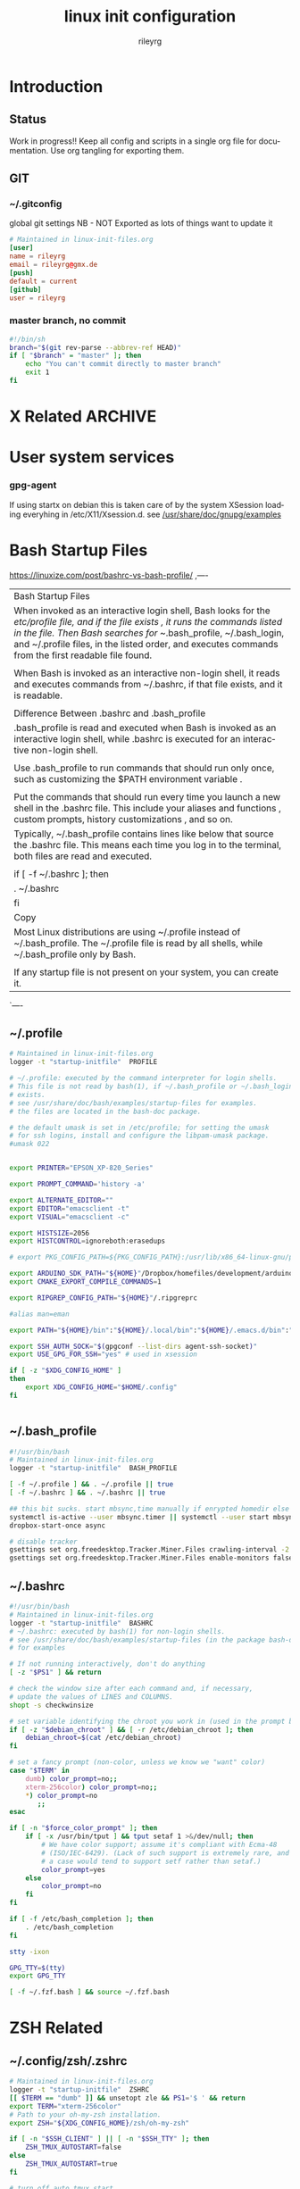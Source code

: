 #+TITLE: linux init  configuration
#+AUTHOR: rileyrg
#+EMAIL: rileyrg at g m x dot de

#+LANGUAGE: en
#+STARTUP: overview

#+EXPORT_FILE_NAME: README.md
#+OPTIONS: toc:nil

#+OPTIONS: ^:nil
#+EXCLUDE_TAGS: tasklist noexport
# do not export any sections marked as tasks unless TODO or DONE
#+OPTIONS: tasks:("TODO" "DONE")

#+PROPERTY: header-args:bash :tangle-mode (identity #o555)
#+PROPERTY: header-args:conf :tangle-mode (identity #o444)
#+PROPERTY: header-args:gpg :cache no :tangle-mode (identity #o600)
#+PROPERTY: export:md yes

* Introduction

** scratch :noexport:
   gah. just trying to find value of export file name
   #+begin_src emacs-lisp
     (defun org-global-props-key-re (key)
       "Construct a regular expression matching key and an optional plus and eating the spaces behind.
     Test for existence of the plus: (match-beginning 1)"
       (concat "^" (regexp-quote key) "\\(\\+\\)?[[:space:]]+"))

     (defun org-global-props (&optional buffer)
       "Get the plists of global org properties of current buffer."
       (with-current-buffer (or buffer (current-buffer))
         (org-element-map (org-element-parse-buffer) 'keyword (lambda (el) (when (string-equal (org-element-property :key el) "PROPERTY") (nth 1 el))))))

     (defun org-global-prop-value (key)
       "Get global org property KEY of current buffer.
     Adding up values for one key is supported."
       (let ((key-re (org-global-props-key-re key))
             (props (org-global-props))
             ret)
         (cl-loop with val for prop in props
                  when (string-match key-re (setq val (plist-get prop :value))) do
                  (setq
                   val (substring val (match-end 0))
                   ret (if (match-beginning 1)
                           (concat ret " " val)
                         val)))))
     (org-global-prop-value "EXPORT_FILE_NAME")
     (require 'org)
     (require 'org-element)

     (org-heading-components)
     (org-buffer-property-keys)
   #+end_src
** Status
   Work in progress!!
   Keep all config and scripts in a single org file for documentation. Use org tangling for exporting them.
** GIT
*** ~/.gitconfig
    :PROPERTIES:
    :header-args:bash: :tangle no
    :END:
    global git settings
    NB - NOT Exported as lots of things want to update it
    #+begin_src conf :tangle no
      # Maintained in linux-init-files.org
      [user]
      name = rileyrg
      email = rileyrg@gmx.de
      [push]
      default = current
      [github]
      user = rileyrg
    #+end_src
*** master branch, no commit
    :PROPERTIES:
    :ID:       61a6869c-68e0-4be9-b2ab-1254389118b0
    :END:
    #+begin_src bash :tangle ".git/hooks/pre-commit"
      #!/bin/sh
      branch="$(git rev-parse --abbrev-ref HEAD)"
      if [ "$branch" = "master" ]; then
          echo "You can't commit directly to master branch"
          exit 1
      fi
    #+end_src
** Tasks                                                           :noexport:
*** DONE purge all old branches
    CLOSED: [2021-01-11 Mo 01:36] SCHEDULED: <2021-01-10 Sun>
    :LOGBOOK:
    - State "DONE"       from "TODO"       [2021-01-11 Mo 01:36]
    - State "TODO"       from              [2021-01-10 Sun 09:32]
    :END:
* X Related                                                         :ARCHIVE:
  Manual setup files for startx. See http://bhepple.com/doku/doku.php?id=starting_x
** ~/.xinitrc
   CLOSED: [2020-12-20 Sun 13:35]
   :LOGBOOK:
   - Note taken on [2020-12-20 Sun 13:35] \\
   startx will run this - so lets just run the system one
   - State "DONE"       from "TODO"       [2020-12-20 Sun 13:35]
   - Note taken on [2020-12-12 Sa 14:11] \\
   confused about xinitrc
   - State "TODO"       from              [2020-12-12 Sa 14:11]
   :END:
   I use this as a kind of placeholder to remind me that system xinitrc is doing the work.
   #+begin_src conf :tangle "DotFiles/.xinitrc"
     #!/usr/bin/bash
     # Maintained in linux-init-files.org
     # Dont need that as startx will use xinitc anyway if this doesnt exist.
     rm ~/.xsession-errors
     . /etc/X11/xinit/xinitrc
   #+end_src
** ~/.xprofile
   Another placeholder doing nothing as xinit launches XSession which uses .xsession and .xsessionrc on Debian
   #+begin_src bash :tangle "DotFiles/.xprofile"
     # Maintained in linux-init-files.org
     # all moved to .xsessionrc so /etc/X11/Xsession loads it

   #+end_src
** ~/.xsession
   :LOGBOOK:
   - State "TODO"       from "DONE"       [2020-12-31 Thu 10:56]
   - State "DONE"       from              [2020-12-31 Thu 10:56]
   - Note taken on [2020-12-31 Thu 10:54] \\
     find out why use dbus-luanch and why XSession doesnt do it
   - State "TODO"       from              [2020-12-31 Thu 10:54]
   :END:
   [[file:/etc/X11][/etc/X11/Xsession.d]] does the most work. It's processed by [[file:/usr/bin/startx::!/bin/sh][startx]]->[[file:/etc/X11/xinit/xinitrc::!/bin/sh][xinitrc]] which in turn calls [[file:/etc/X11/Xsession::!/bin/sh][/etc/X11/Xsession]]
   #+begin_src bash :tangle "DotFiles/.xsession"
     #!/usr/bin/env bash
     # Maintained in linux-init-files.org

     logger -t "startup-initfile"  USER-XSESSION
     exec dbus-launch --sh-syntax --exit-with-session i3
   #+end_src
** ~/.xsessionrc
   #+begin_src bash :tangle "DotFiles/.xsessionrc"
     #!/usr/bin/bash
     # Maintained in linux-init-files.org
     logger -t "startup-initfile"  XSESSIONRC
     xhost +

     xset s off
     xset -dpms

     xrdb -merge ~/.Xresources

     # .xsessionrc.local for this type of thing
     case "$(hostname)" in
         "thinkpadt460")
             # disable trackpad
             xinput set-prop $(xinput list --id-only "SynPS/2 Synaptics TouchPad") "Device Enabled" 0
             # picom --backend glx --vsync &
             ;;
         "thinkpadt14s")
             #picom --backend glx --vsync &
             ;;
         "thinkpadx270")
             #picom --backend glx --vsync &
             ;;
         "xmgneo")
             # xrandr --output eDP-1 --mode 2560x1440 --rate 165 #--scale 0.8x0.8
             #picom --backend glx --vsync &
             ;;
         ,*)
             # picom --backend glx --vsync &
             ;;
     esac

     [ -f "${HOME}"/.config/user-dirs.dir ] && . "${HOME}"/.config/user-dirs.dir || true

     # command -v srandrd && srandrd xrandr-smart-connect
     [ -z "$(pidof "pulseaudio")" ] &> /dev/null  && pulseaudio -D


     # leave to local machine
     # xss-lock -- i3lock -n -c 000000 &
     x-idlehook &
     (post-lock && post-blank) &
     (sleep 2 && gpg-cache)&

     [ -f "${HOME}"/.xsessionrc.local ] && . "${HOME}"/.xsessionrc.local || true

   #+end_src
** ~/.xsessionrc.local
   Add machine specifics. The xmg neo 15 [[https://github.com/pobrn/ite8291r3-ctl][keyboard backlight repo]] for example.
   #+begin_src bash :tangle "no"
     #!/usr/bin/bash
     # Maintained in linux-init-files.org
     logger -t "startup-initfile"  XSESSIONRC-LOCAL
     # sugestions for .xsessionrc.local
     # export XIDLEHOOK_KBD=60
     # export XIDLEHOOK_DIM=120
     # export XIDLEHOOK_BLANK=600
     # export XIDLEHOOK_LOCK=7200
     # export XIDLEHOOK_SUSPEND=3600
   #+end_src
** ~/.Xresources
   #+begin_src conf :tangle "DotFiles/.Xresources"
     ! Use a truetype font and size.
     ,*.font: -*-JetBrainsMono Nerd Font-*-*-*-*-6-*-*-*-*-*-*
     Xft.autohint: 0
     Xft.antialias: 1
     Xft.hinting: true
     Xft.hintstyle: hintslight
     Xft.dpi: 96
     Xft.rgba: rgb
     Xft.lcdfilter: lcddefault

     ! Fonts {{{
     #ifdef SRVR_thinkpadt460
     Xft.dpi:       104
     #endif
     #ifdef SRVR_intelnuc
     Xft.dpi:       108
     #endif
     #ifdef SRVR_thinkpadx270
     Xft.dpi:       96
     #endif
     #ifdef SRVR_thinkpadt14s
     Xft.dpi:       96
     #endif
     #ifdef SRVR_xmgneo
     Xft.dpi:       188
     #endif
     ! }}}

   #+end_src
** ~/bin/x-lock-utils
   Just a gathering place of locky/suspendy type things...
   #+begin_src bash :tangle "~/bin/x-lock-utils"
     #!/usr/bin/bash
     # Maintained in linux-init-files.org

     # lock() {
     #     logger -t "x-lock-utils"  lock
     #     pre-lock
     #     xbacklight -set 5
     #     xset dpms 5 0 0
     #     i3lock -n -c 000000
     #     xset -dpms
     #     x-backlight-persist restore
     #     post-lock
     # }
     lock() {
         #xset dpms force off && i3lock -n -c 000000
         xset dpms force off && i3lock-fancy
     }

     lock_gpg_clear() {
         logger -t "x-lock-utils"  lock_gpg_clear
         [ "$1" = gpg_clear ] &&  (echo RELOADAGENT | gpg-connect-agent &>/dev/null )
         lock
     }

     case "$1" in
         lock)
             lock
             ;;
         lock_gpg_clear)
             lock_gpg_clear
             ;;
         logout)
             i3-msg exit
             ;;
         suspend)
             systemctl suspend && lock
             ;;
         hibernate)
             systemctl hibernate && lock
             ;;
         reboot)
             systemctl reboot
             ;;
         shutdown)
             systemctl poweroff
             ;;
         screenoff)
             xset dpms force off
             ;;
         ,*)
             lock
             ;;
     esac

     exit 0
   #+end_src
** ~/bin/x-idlehook
   See [[https://github.com/jD91mZM2/xidlehook][xidlehook]]. Better handling of idle things. Dont dim or blank when watching a video or in full screen.
   [[https://gitlab.com/wavexx/acpilight
   ][acpilight]] provides a better xbacklight.*
*** ~/bin/x-idlehook
    #+begin_src bash :tangle "~/bin/x-idlehook"
      #!/usr/bin/bash
      # Maintained in linux-init-files.org

      xidlehook \
          `# Don't lock when there's a fullscreen application` \
          --not-when-fullscreen \
          `# Don't lock when there's audio playing` \
          --not-when-audio \
          --timer ${XIDLEHOOK_KBD:-60}\
          'pre-blank' \
          'post-blank' \
          --timer ${XIDLEHOOK_DIM:-180}\
          'command -v brightnessctl && brightnessctl s 10' \
          'post-blank' \
          --timer ${XIDLEHOOK_BLANK:-120}\
          'xset dpms force off' \
          'post-blank'
          # --timer ${XIDLEHOOK_LOCK:-2400}\
          # '(pre-lock && x-lock-utils lock)' \
          # '(post-blank && post-lock)' \
          # --timer ${XIDLEHOOK_SUSPEND:-3600}\
          # 'systemctl suspend' \
          # ''
    #+end_src
** ~/bin/rnv
   enable force of nvidia driver - run with nvidia
   #+begin_src bash :tangle "~/bin/rnv"
     #!/usr/bin/bash
     # Maintained in linux-init-files.org
     __NV_PRIME_RENDER_OFFLOAD=1 __GLX_VENDOR_LIBRARY_NAME=nvidia ${@}
   #+end_src
** ~/bin/x-backlight-persist
   Save and restore backlight values
   #+begin_src bash :tangle "~/bin/x-backlight-persist"
     #!/usr/bin/bash
     # Maintained in linux-init-files.org

     save() {
         l=$(xbacklight -get);
         echo  $l > ~/.x-backlight-persist
         echo $l
     }

     get() {
         if command -v brightnessctl; then
             echo $(brightnessctl g)
         else
             echo $(xbacklight -get);
         fi
     }

     restore() {
         b=100
         [ -f ~/.x-backlight-persist ] && read b < ~/.x-backlight-persist
         xbacklight -set $b
         echo $b
     }

     case "$1" in
         save)
             command -v brightnessctl && brightnessctl -s && exit 0
             save
             [ -n "$2" ] && xbacklight -set "$2"
             ;;
         restore)
             command -v brightnessctl && brightnessctl -r && exit 0
             restore
             ;;
         get)
             get
             ;;
         ,*)
             save
             ;;
     esac

     exit 0

   #+end_src

** xrandr monitor related
   Differnt monitors have different resolutions and hence DPI
*** utility functions

**** xrandr-dpi-calc
     org code block to calculate the DPI - pass inWidth as width in inches, else cmWidth as.... yay!
     #+name: xrandr-dpi-calc
     #+begin_src emacs-lisp :var xRes=1920 inWidth=0 cmWidth=28
       (let*((inWidth (or (if (eq inWidth 0)(/ cmWidth 2.54) inWidth )))
             (dpi (/ xRes inWidth)))
         (setq rgr/monitor-DPI dpi)
         (format "DPI of %.1f inch width screen with a horizontal pixel count of %d is: %d"
                 inWidth xRes dpi))
     #+end_src

     #+RESULTS: xrandr-dpi-calc
     : DPI of 11.0 inch width screen with a horizontal pixel count of 1920 is: 174

**** xrandr-connected-active
     #+begin_src bash :tangle "~/bin/xrandr-connected-active"
       #!/usr/bin/bash
       # Maintained in linux-init-files.org
       XRANDR_CONNECTED_ACTIVE="$(xrandr --listactivemonitors | tail -n +2  | awk '{print $4}')"
       echo "$XRANDR_CONNECTED_ACTIVE"
     #+end_src
**** ~/bin/xrandr-connected
     list connected ids
     #+begin_src bash :tangle "~/bin/xrandr-connected"
       #!/usr/bin/bash
       # Maintained in linux-init-files.org
       export XRANDR_CONNECTED=$(xrandr -q | grep -iw "connected" | awk '{print $1}')
       echo "$XRANDR_CONNECTED"
     #+end_src
**** ~/bin/xrandr-connected-first
     return the id of the first display reported by xrandr
     #+begin_src bash :tangle "~/bin/xrandr-connected-first"
       #!/usr/bin/bash
       # Maintained in linux-init-files.org
       xrandr-connected | head -n 1 | awk '{print $1}'
     #+end_src

     #+RESULTS:
     : eDP1

**** ~/bin/xrandr-disconnected
     list disconnected
     #+begin_src bash :tangle "~/bin/xrandr-disconnected"
       #!/usr/bin/bash
       # Maintained in linux-init-files.org
       xrandr -q | grep -w "disconnected" | awk '{print $1}'
     #+end_src

**** ~/bin/xrandr-disconnected-off
     turn off all disconnected
     #+begin_src bash :tangle "~/bin/xrandr-disconnected-off"
       #!/usr/bin/bash
       # Maintained in linux-init-files.org
       xargs -I {} xrandr --output {} --off <<< $(xrandr-disconnected)
     #+end_src

**** ~/bin/xrandr-connected-external
     #+begin_src bash :tangle "~/bin/xrandr-connected-external"
       #!/usr/bin/bash
       # Maintained in linux-init-files.org
       export XRANDR_EXTERNAL="$(xrandr-connected | awk '{print $1}' | grep -i "^[hdmi|d]" | head -n 1)"
       echo "$XRANDR_EXTERNAL"
     #+end_src
**** ~/bin/xrandr-connected-primary
     :PROPERTIES:
     :ID:       c58034ed-1c87-4740-aa7d-256676b74926
     :END:
     set the primary display to  arg1 else set first in list thats on
     #+begin_src bash :tangle "~/bin/xrandr-connected-primary"
       #!/usr/bin/bash
       # Maintained in linux-init-files.org
       primary="${1-$(xrandr-connected-active|head -n 1)}"
       existingprimary="$(xrandr -q | grep -w "primary" | awk '{print $1}')"
       [ "${existingprimary}" != "${primary}" ] &&
           xrandr --output "${primary}" --primary
       echo "${primary}"
     #+end_src
**** ~/bin/xrandr-laptop-id
     :PROPERTIES:
     :ID:       207b09f0-f98d-4c5f-bd55-07262cb092d9
     :END:
     #+begin_src bash :tangle ~/bin/xrandr-laptop-id
       xrandr-connected | grep -i "^[el]"
     #+end_src
**** ~/bin/xrandr-laptop
     :PROPERTIES:
     :ID:       0a82acba-d53d-453a-8ab9-f1ab8233b093
     :END:
     #+begin_src bash :tangle "~/bin/xrandr-laptop"
       #!/usr/bin/bash
       # Maintained in linux-init-files.org
       on=${1:-"on"}
       l="$(xrandr-laptop-id)"
       if [ -z "$l" ]; then
           echo "No laptop screen detected."
       else
           if [ "$on" = "off" ]; then
               # echo "Turning off "${l}"."
               # xrandr --output "$l" --off
               e="$(xrandr-connected-external)"
               if [ -z "$e"]; then
                   echo "No external monitor so not turning off laptop"
               else
                   echo "Mirroring laptop ${l} to external ${e} since turning it off causés X to move at a snail's pace"
                   xrandr --output "${e}" --same-as "${l}"
               fi
           else
               echo "Turning on "${l}"."
               xrandr-smart-connect
           fi
       fi
     #+end_src
      :LOGBOOK:
      - State "TODO"       from              [2021-03-15 Mon 17:40]
      :END:
**** ~/bin/xrandr-multi
     #+name: xrandr-multi
     #+begin_src bash :tangle ~/bin/xrandr-multi
       #!/usr/bin/bash
       # Maintained in linux-init-files.org
       on=${1:-"on"}
       as_primary=${2:-"yes"}
       extmonitor=$(xrandr-connected-external | head -n 1)
       first=$(xrandr-connected-first)
       if [ ! -z "$extmonitor" ] && [ "$extmonitor" != "$first" ]; then
           echo "Detected 2nd monitor $extmonitor"
           if [ "$on" = "on" ]; then
               echo "Turning on $extmonitor"
               xrandr --output "$extmonitor" --auto  --right-of "$first" &> /dev/null;
               if [ "${as_primary}" = "yes" ]; then
                   xrandr --output "${extmonitor}" --primary
               else
                   xrandr-connected-primary
               fi
           else
               echo "Turning off  $extmonitor"
               xrandr --output "$extmonitor" --off  &> /dev/null;
               xrandr-connected-primary "$(xrandr-laptop-id)"  &> /dev/null
           fi
       else
           echo "no addtional external monitors detected so turning off all disconnected anyway..."
           xrandr-disconnected-off
       fi

     #+end_src

**** ~/bin/xrandr-mancave
     #+name: xrandr-mancave
     #+begin_src bash :tangle ~/bin/xrandr-mancave
       #!/usr/bin/bash
       # Maintained in linux-init-files.org
       on=${1:-"on"}
       connected=${2:-$(xrandr-connected-external | head -n 1)}
       laptop=$(xrandr-laptop-id)
       if  [ -z "$connected" ] ;then
           echo "Not connected to external monitor so making laptop primary"
           xrandr-connected-primary
       else
           if [ "$on" = "on" ]; then
               xrandr --output "$laptop"  --off
               xrandr --output "$connected" --mode 2560x1440  --rate 74.6 --primary --dpi "108"
               xrandr --output "$laptop"  --right-of "$connected" --auto # --scale "${scale:-"1x1"}"
           else
               xrandr-multi off
           fi
       fi
     #+end_src

**** ~/bin/xrandr-smart-connect
     connect to richie's monitors by default if we can
     #+begin_src bash :tangle ~/bin/xrandr-smart-connect
       #!/usr/bin/bash
       # Maintained in linux-init-files.org
       # turn off call disconnected displays
       xrandr-disconnected-off
       # try and ID the display connected and act accordingly
       connectedmodestring="$(xrandr -q | grep -A 1 -w "connected" | grep -A 1 -i "^[hd||d]" | tail -n 1 | awk '{print $1}')"
       if [ ! -z "$connectedmodestring" ]; then
           case "$connectedmodestring" in
               ,*2560*)
                   xrandr-mancave on
                   ;;
               ,*)
                   xrandr-multi on
                   ;;
           esac
       else
           xrandr-multi off
       fi
     #+end_src

**** connect/disconnect daemon
     Note these are not used now in favour of the [[https://github.com/jceb/srandrd][srandr]] daemon
***** ~/bin/xrandr-smart-connect-daemon
      #+begin_src bash :tangle ~/bin/xrandr-smart-connect-daemon
        #!/usr/bin/bash
        # Maintained in linux-init-files.org
        while true; do
            sleep 5
            [ -z "$(pidof "steam")" ] && xrandr-smart-connect &> /dev/null
        done


      #+end_src

***** ~/bin/xrandr-smart-connect-daemon-run
      #+begin_src bash :tangle ~/bin/xrandr-smart-connect-daemon-run
        #!/usr/bin/bash
        # Maintained in linux-init-files.org
        if pidof -x xrandr-smart-connect-daemon &> /dev/null; then
            echo "$0 already running."
            exit 1;
        fi
        xrandr-smart-connect-daemon &
      #+end_src

*** x270

    #+CALL: xrandr-dpi-calc(cmWidth=28,xRes=1920)

    #+RESULTS:
    : DPI of 11.0 inch width screen with a horizontal pixel count of 1920 is: 174

***** ~/bin/xrandr-x270-bigtv
      #+name: xrandr-x270-bigtv
      #+begin_src bash :tangle ~/bin/xrandr-x270-bigtv
        #!/usr/bin/bash
        # Maintained in linux-init-files.org
        xrandr-multi "$@"
      #+end_src

***** ~/bin/xrandr-x270-mancave

      #+CALL: xrandr-dpi-calc(cmWidth=60,xRes=2560)

      #+RESULTS:
      : DPI of 23.6 inch width screen with a horizontal pixel count of 2560 is: 108


      #+begin_src bash :tangle ~/bin/xrandr-x270-mancave
        #!/usr/bin/bash
        # Maintained in linux-init-files.org
        xrandr-mancave "$@"
      #+end_src

*** XMG Neo 15

***** ~/bin/xrandr-xmgneo-bigtv
      #+name: xrandr-xmgneo-bigtv
      #+begin_src bash :tangle ~/bin/xrandr-xmgneo-bigtv
        #!/usr/bin/bash
        # Maintained in linux-init-files.org
        xrandr-multi on "$@"
      #+end_src


***** ~/bin/xrandr-xmgneo-mancave

      #+CALL: xrandr-dpi-calc(cmWidth=60,xRes=2560)

      #+RESULTS:
      : DPI of 23.6 inch width screen with a horizontal pixel count of 2560 is: 108

      #+begin_src bash :tangle ~/bin/xrandr-xmgneo-mancave
        #!/usr/bin/bash
        # Maintained in linux-init-files.org
        dpi=188 xrandr-mancave "$@"
      #+end_src

* User system services
*** gpg-agent
    If using startx on debian this is taken care of by the system XSession loading everyhing in /etc/X11/Xsession.d.
    see [[file:/usr/share/doc/gnupg/examples][/usr/share/doc/gnupg/examples]]

* Bash Startup Files
  https://linuxize.com/post/bashrc-vs-bash-profile/
,----
|   Bash Startup Files
|   When invoked as an interactive login shell, Bash looks for the /etc/profile file, and if the file exists , it runs the commands listed in the file. Then Bash searches for ~/.bash_profile, ~/.bash_login, and ~/.profile files, in the listed order, and executes commands from the first readable file found.
|
|   When Bash is invoked as an interactive non-login shell, it reads and executes commands from ~/.bashrc, if that file exists, and it is readable.
|
|   Difference Between .bashrc and .bash_profile
|   .bash_profile is read and executed when Bash is invoked as an interactive login shell, while .bashrc is executed for an interactive non-login shell.
|
|   Use .bash_profile to run commands that should run only once, such as customizing the $PATH environment variable .
|
|   Put the commands that should run every time you launch a new shell in the .bashrc file. This include your aliases and functions , custom prompts, history customizations , and so on.
|   Typically, ~/.bash_profile contains lines like below that source the .bashrc file. This means each time you log in to the terminal, both files are read and executed.
|
|   if [ -f ~/.bashrc ]; then
|   . ~/.bashrc
|   fi
|   Copy
|   Most Linux distributions are using ~/.profile instead of ~/.bash_profile. The ~/.profile file is read by all shells, while ~/.bash_profile only by Bash.
|
|   If any startup file is not present on your system, you can create it.
`----


**  ~/.profile
   :PROPERTIES:
   :ID:       a0ce8c14-82b5-468b-b942-5ca9cdc4d832
   :END:

   #+begin_src bash :tangle "DotFiles/.profile"
     # Maintained in linux-init-files.org
     logger -t "startup-initfile"  PROFILE

     # ~/.profile: executed by the command interpreter for login shells.
     # This file is not read by bash(1), if ~/.bash_profile or ~/.bash_login
     # exists.
     # see /usr/share/doc/bash/examples/startup-files for examples.
     # the files are located in the bash-doc package.

     # the default umask is set in /etc/profile; for setting the umask
     # for ssh logins, install and configure the libpam-umask package.
     #umask 022


     export PRINTER="EPSON_XP-820_Series"

     export PROMPT_COMMAND='history -a'

     export ALTERNATE_EDITOR=""
     export EDITOR="emacsclient -t"
     export VISUAL="emacsclient -c"

     export HISTSIZE=2056
     export HISTCONTROL=ignoreboth:erasedups

     # export PKG_CONFIG_PATH=${PKG_CONFIG_PATH}:/usr/lib/x86_64-linux-gnu/pkgconfig:/usr/share/pkgconfig

     export ARDUINO_SDK_PATH="${HOME}"/Dropbox/homefiles/development/arduino/arduinoSDK
     export CMAKE_EXPORT_COMPILE_COMMANDS=1

     export RIPGREP_CONFIG_PATH="${HOME}"/.ripgreprc

     #alias man=eman

     export PATH="${HOME}/bin":"${HOME}/.local/bin":"${HOME}/.emacs.d/bin":"${HOME}/.cargo/bin":"./node_modules/.bin":"${PATH}"

     export SSH_AUTH_SOCK="$(gpgconf --list-dirs agent-ssh-socket)"
     export USE_GPG_FOR_SSH="yes" # used in xsession

     if [ -z "$XDG_CONFIG_HOME" ]
     then
         export XDG_CONFIG_HOME="$HOME/.config"
     fi


   #+end_src

** ~/.bash_profile
   :PROPERTIES:
   :ID:       606c1aee-d313-42f6-a174-3f9e9fa97548
   :END:

   #+begin_src bash :tangle "DotFiles/.bash_profile"
     #!/usr/bin/bash
     # Maintained in linux-init-files.org
     logger -t "startup-initfile"  BASH_PROFILE

     [ -f ~/.profile ] && . ~/.profile || true
     [ -f ~/.bashrc ] && . ~/.bashrc || true

     ## this bit sucks. start mbsync,time manually if enrypted homedir else it doesnt work
     systemctl is-active --user mbsync.timer || systemctl --user start mbsync.timer
     dropbox-start-once async

     # disable tracker
     gsettings set org.freedesktop.Tracker.Miner.Files crawling-interval -2
     gsettings set org.freedesktop.Tracker.Miner.Files enable-monitors false

   #+end_src
** ~/.bashrc
   #+begin_src bash :tangle "DotFiles/.bashrc"
     #!/usr/bin/bash
     # Maintained in linux-init-files.org
     logger -t "startup-initfile"  BASHRC
     # ~/.bashrc: executed by bash(1) for non-login shells.
     # see /usr/share/doc/bash/examples/startup-files (in the package bash-doc)
     # for examples

     # If not running interactively, don't do anything
     [ -z "$PS1" ] && return

     # check the window size after each command and, if necessary,
     # update the values of LINES and COLUMNS.
     shopt -s checkwinsize

     # set variable identifying the chroot you work in (used in the prompt below)
     if [ -z "$debian_chroot" ] && [ -r /etc/debian_chroot ]; then
         debian_chroot=$(cat /etc/debian_chroot)
     fi

     # set a fancy prompt (non-color, unless we know we "want" color)
     case "$TERM" in
         dumb) color_prompt=no;;
         xterm-256color) color_prompt=no;;
         ,*) color_prompt=no
            ;;
     esac

     if [ -n "$force_color_prompt" ]; then
         if [ -x /usr/bin/tput ] && tput setaf 1 >&/dev/null; then
             # We have color support; assume it's compliant with Ecma-48
             # (ISO/IEC-6429). (Lack of such support is extremely rare, and such
             # a case would tend to support setf rather than setaf.)
             color_prompt=yes
         else
             color_prompt=no
         fi
     fi

     if [ -f /etc/bash_completion ]; then
         . /etc/bash_completion
     fi

     stty -ixon

     GPG_TTY=$(tty)
     export GPG_TTY

     [ -f ~/.fzf.bash ] && source ~/.fzf.bash

   #+end_src

* ZSH Related
** ~/.config/zsh/.zshrc
   #+begin_src bash :tangle "~/.config/zsh/.zshrc"
     # Maintained in linux-init-files.org
     logger -t "startup-initfile"  ZSHRC
     [[ $TERM == "dumb" ]] && unsetopt zle && PS1='$ ' && return
     export TERM="xterm-256color"
     # Path to your oh-my-zsh installation.
     export ZSH="${XDG_CONFIG_HOME}/zsh/oh-my-zsh"

     if [ -n "$SSH_CLIENT" ] || [ -n "$SSH_TTY" ]; then
         ZSH_TMUX_AUTOSTART=false
     else
         ZSH_TMUX_AUTOSTART=true
     fi

     # turn off auto tmux start
     ZSH_TMUX_AUTOSTART=false

     ZSH_TMUX_AUTOSTART_ONCE=true
     ZSH_TMUX_AUTOCONNECT=true
     ZSH_TMUX_AUTOQUIT=true

     # Set name of the theme to load --- if set to "random", it will
     # load a random theme each time oh-my-zsh is loaded, in which case,
     # to know which specific one was loaded, run: echo $RANDOM_THEME
     # See https://github.com/robbyrussell/oh-my-zsh/wiki/Themes

     # POWERLEVEL9K_MODE='nerdfont-complete'
     POWERLEVEL9K_MODE='awesome-fontconfig'
     ZSH_THEME="powerlevel9k/powerlevel9k"

     # ZSH_THEME="agnoster"

     # Set list of themes to pick from when loading at random
     # Setting this variable when ZSH_THEME=random will cause zsh to load
     # a theme from this variable instead of looking in ~/.oh-my-zsh/themes/
     # If set to an empty array, this variable will have no effect.
     # ZSH_THEME_RANDOM_CANDIDATES=( "robbyrussell" "agnoster" )

     # Uncomment the following line to use case-sensitive completion.
     # CASE_SENSITIVE="true"

     # Uncomment the following line to use hyphen-insensitive completion.
     # Case-sensitive completion must be off. _ and - will be interchangeable.
     # HYPHEN_INSENSITIVE="true"

     # Uncomment the following line to disable bi-weekly auto-update checks.
     # DISABLE_AUTO_UPDATE="true"

     # Uncomment the following line to change how often to auto-update (in days).
     # export UPDATE_ZSH_DAYS=13

     # Uncomment the following line to disable colors in ls.
     # DISABLE_LS_COLORS="true"

     # Uncomment the following line to disable auto-setting terminal title.
     # DISABLE_AUTO_TITLE="true"

     # Uncomment the following line to enable command auto-correction.
     # ENABLE_CORRECTION="true"

     # Uncomment the following line to display red dots whilst waiting for completion.
     # COMPLETION_WAITING_DOTS="true"

     # Uncomment the following line if you want to disable marking untracked files
     # under VCS as dirty. This makes repository status check for large repositories
     # much, much faster.
     # DISABLE_UNTRACKED_FILES_DIRTY="true"

     # Uncomment the following line if you want to change the command execution time
     # stamp shown in the history command output.
     # You can set one of the optional three formats:
     # "mm/dd/yyyy"|"dd.mm.yyyy"|"yyyy-mm-dd"
     # or set a custom format using the strftime function format specifications,
     # see 'man strftime' for details.
     # HIST_STAMPS="mm/dd/yyyy"

     # Would you like to use another custom folder than $ZSH/custom?
     # ZSH_CUSTOM=/path/to/new-custom-folder

     # Which plugins would you like to load?
     # Standard plugins can be found in ~/.oh-my-zsh/plugins/*
     # Custom plugins may be added to ~/.oh-my-zsh/custom/plugins/
     # Example format: plugins=(rails git textmate ruby lighthouse)
     # Add wisely, as too many plugins slow down shell startup.
     plugins=(
         zsh-autosuggestions
         dotenv
         vi-mode
         tmux
         safe-paste
         colored-man-pages
         git
         zsh-syntax-highlighting
     )
     HISTFILE=${XDG_CONFIG_HOME}/zsh/.zsh_history_$HOST

     setopt EXTENDED_HISTORY
     setopt SHARE_HISTORY
     setopt HIST_IGNORE_SPACE
     setopt HIST_FIND_NO_DUPS
     setopt HIST_BEEP


     source $ZSH/oh-my-zsh.sh

     # User configuration
     setopt extended_glob
     bindkey "^[[5~" history-beginning-search-backward
     bindkey "^[[6~" history-beginning-search-forward

     # Set personal aliases, overriding those provided by oh-my-zsh libs,
     # plugins, and themes. Aliases can be placed here, though oh-my-zsh
     # users are encouraged to define aliases within the ZSH_CUSTOM folder.
     # For a full list of active aliases, run `alias`.
     #
     # Example aliases
     # alias zshconfig="mate ~/.zshrc"
     # alias ohmyzsh="mate ~/.oh-my-zsh"
     #
     # GREP_OPTIONS="--color=never"
     POWERLEVEL9K_SHORTEN_DIR_LENGTH=1
     # DEFAULT_USER means we dont show user and host in normal shell prompt
     DEFAULT_USER=$USER
     [ -f ~/.fzf.zsh ] && source ~/.fzf.zsh
   #+end_src
** ~/.config/zsh/.zlogin
   #+begin_src bash :tangle "~/.config/zsh/.zlogin"
     # Maintained in linux-init-files.org
     logger -t "startup-initfile"  ZLOGIN
     # [ -s "$HOME/.rvm/scripts/rvm" ] && source "$HOME/.rvm/scripts/rvm" # Load RVM into a shell session *as a function*
   #+end_src
** zprofile
**** ~/.config/zsh/.zprofile
     #+begin_src bash :tangle "~/.config/zsh/.zprofile"
       # Maintained in linux-init-files.org
       logger -t "startup-initfile"  ZPROFILE
       if [ -f ~/.profile ]; then
           emulate sh -c '. ~/.profile'
       fi
     #+end_src
**** etc/zsh/zprofile
     #+begin_src bash :tangle "etc/zsh/zshprofile"
       # Maintained in linux-init-files.org
       # /etc/zsh/zprofile: system-wide .zprofile file for zsh(1).
       #
       # This file is sourced only for login shells (i.e. shells
       # invoked with "-" as the first character of argv[0], and
       # shells invoked with the -l flag.)
       #
       # Global Order: zshenv, zprofile, zshrc, zlogin
       logger -t "startup-initfile"  ETC-ZPROFILE
     #+end_src
** zshenv
**** etc/zsh/zshenv
     #+begin_src bash :tangle "etc/zsh/zshenv"
       # Maintained in linux-init-files.org
       logger -t "startup-initfile"  ETC-ZSHENV
       if [[ -z "$PATH" || "$PATH" == "/bin:/usr/bin" ]]
       then
           export PATH="/usr/local/bin:/usr/bin:/bin:/usr/games"
           if [ -f /etc/profile ]; then
               emulate sh -c '. /etc/profile'
           fi
       fi
     #+end_src
**** ~/.config/zsh/.zshenv
     Link this into $HOME
     #+begin_src bash :tangle "~/.config/zsh/.zshenv"
       # Maintained in linux-init-files.org
       logger -t "startup-initfile"  ZSHENV
       if [ -z "$XDG_CONFIG_HOME" ] && [ -d "$HOME/.config" ]
       then
           export XDG_CONFIG_HOME="$HOME/.config"
       fi

       if [ -d "$XDG_CONFIG_HOME/zsh" ]
       then
           export ZDOTDIR="$XDG_CONFIG_HOME/zsh"
       fi
     #+end_src
** Oh-My-Zsh Related
   Directory is [[file:.oh-my-zsh/][here]].
**** Aliases ~/.config/zsh/oh-my-zsh/custom/aliases.zsh
     #+begin_src conf :tangle "~/.config/zsh/oh-my-zsh/custom/aliases.zsh"
       # Maintained in linux-init-files.org
       alias grep="grep -n --color"
       alias hg='history|grep'
     #+end_src

**** Functions ~/.config/zsh/oh-my-zsh/custom/functions.zsh
     #+begin_src bash :tangle "~/.config/zsh/oh-my-zsh/custom/functions.zsh"
       mkc () {
           mkdir -p "$@" && cd "$@" #create full path and cd to it

       }
     #+end_src
* Path
**  ~/bin/add-user-paths
   #+begin_src bash  :tangle "~/bin/add-user-paths"
     # Maintained in linux-init-files.org
     logger -t "startup-initfile"  ADD_USER_PATHS
     #export PATH="${HOME}/bin:$HOME/.local/bin:${HOME}/.cargo/bin:./node_modules/.bin:$PATH"
   #+end_src
* Tmux                                                                 :tmux:
** ~/.profile
   :PROPERTIES:
   :header-args:bash: :tangle "DotFiles/.profile"
   :END:
   #+begin_src bash
     export FZF_TMUX_OPTS=1
     export FZF_TMUX_OPTS="-d 40%"
   #+end_src

** ~/.tmux.conf
   :PROPERTIES:
   :header-args:conf: :tangle "DotFiles/.tmux.conf"
   :ID:       639d3b72-c669-415e-b141-606764cc7b75
   :END:
*** start
    #+begin_src conf
      # Maintained in linux-init-files.org
      # Change the prefix key to C-a
    #+end_src
*** styles
    #+begin_src conf
      set-option -g status on
      set-option -g status-interval 1
      set-option -g status-justify centre
      set-option -g status-keys vi
      set-option -g status-position bottom
      set-option -g status-style fg=colour136,bg=colour235
      set-option -g status-left-length 20
      set-option -g status-left-style default
      set-option -g status-left "#[fg=green]#H #[fg=black]• #[fg=green,bright]#(uname -r)#[default]"
      set-option -g status-right-length 140
      set-option -g status-right-style default
      set-option -g status-right "#[fg=green,bg=default,bright]#(tmux-mem-cpu-load) "
      set-option -ag status-right "#[fg=red,dim,bg=default]#(uptime | cut -f 4-5 -d ' ' | cut -f 1 -d ',') "
      set-option -ag status-right " #[fg=white,bg=default]%a%l:%M:%S %p#[default] #[fg=blue]%Y-%m-%d"
      set-window-option -g window-status-style fg=colour244
      set-window-option -g window-status-style bg=default
      set-window-option -g window-status-current-style fg=colour166
      set-window-option -g window-status-current-style bg=default

      set-option -g default-shell /bin/zsh

    #+end_src
*** keys
    #+begin_src conf
      set -g prefix C-a
      unbind C-b
      bind C-a send-prefix

      set -g pane-border-format "#{pane_index} #{pane_title} tty:#{pane_tty}"
      set -g pane-border-status bottom

      # reload tmux config
      bind r source-file ~/.tmux.conf \; display-message "Config reloaded..."

      # To copy, left click and drag to highlight text in yellow,
      # once you release left click yellow text will disappear and will automatically be available in clibboard
      # # Use vim keybindings in copy mode
      setw -g mode-keys vi

      bind -T copy-mode-vi Enter send-keys -X copy-pipe-and-cancel "xclip -i -f -selection primary | xclip -i -selection clipboard"
      bind -T copy-mode-vi MouseDragEnd1Pane send-keys -X copy-pipe-and-cancel "xclip -i -f -selection primary | xclip -i -selection clipboard"
      bind -T copy-mode-vi C-j send-keys -X copy-pipe-and-cancel "xclip -i -f -selection primary | xclip -i -selection clipboard"

      # Some extra key bindings to select higher numbered windows
      bind F1 selectw -t:10
      bind F2 selectw -t:11
      bind F3 selectw -t:12
      bind F4 selectw -t:13
      bind F5 selectw -t:14
      bind F6 selectw -t:15
      bind F7 selectw -t:16
      bind F8 selectw -t:17
      bind F9 selectw -t:18
      bind F10 selectw -t:19
      bind F11 selectw -t:20
      bind F12 selectw -t:21

      # A key to toggle between smallest and largest sizes if a window is visible in
      # multiple places
      bind F set -w window-size

      # Keys to toggle monitoring activity in a window and the synchronize-panes option
      bind m set monitor-activity
      bind y set synchronize-panes\; display 'synchronize-panes #{?synchronize-panes,on,off}'

      bind K kill-session
      bind x kill-pane
      bind X kill-pane -a
      bind c command-prompt -p "window name:" "new-window; rename-window '%%'"
      new -d -s0
      # neww -d -nemacs 'exec emacsclient -nw ~/.emacs.d/linux-init/inits.org'
      # setw -t0:1 aggressive-resize on
      # neww -d  -nhtop 'exec htop'

      # Use Alt-arrow keys without prefix key to switch panes
      bind -n M-Left select-pane -L
      bind -n M-Right select-pane -R
      bind -n M-Up select-pane -U
      bind -n M-Down select-pane -D

      set -g mouse on
      set -g @yank_selection 'clipboard' # 'primary' or 'secondary' or 'clipboard'
      set -g @yank_selection_mouse 'clipboard' # or 'primary' or 'secondary'
      # List of plugins
      set -g @plugin 'tmux-plugins/tpm'
      set -g @plugin 'tmux-plugins/tmux-sensible'
      set -g @plugin 'tmux-plugins/tmux-yank'
      set -g @plugin 'tmux-plugins/tmux-resurrect'
      set -g @plugin 'sainnhe/tmux-fzf'

      run -b '~/.tmux/plugins/tpm/tpm'

    #+end_src
** ~/bin/tmux-current-session
   #+begin_src bash :tangle ~/bin/tmux-current-session
     #!/usr/bin/bash
     # Maintained in linux-init-files.org
     echo "$(tmux list-panes -t "$TMUX_PANE" -F '#S' | head -n1)"
   #+end_src
** ~/bin/tmux-pane-tty
   Written to find the tty for a pane in order to redirect gef context source to a voltron pane
   #+begin_src bash :tangle ~/bin/tmux-pane-tty
     #!/usr/bin/bash
     #Maintained in linux-init-files.org
     session="${1:-""}"
     [ -z ${session} ] && exit 1
     pane_index="${2:-0}"
     window="${3:-0}"
     tmux list-panes -t "${session}:${window}" -F 'pane_index:#{pane_index} #{pane_tty}' | awk '/pane_index:'"${pane_index}"'/ {print $2 }'
   #+end_src
* Sway Wayland Compositing Tile Manager                      :i3:swaywm:sway:
Sway is a tiling Wayland compositor and a drop-in replacement for the i3 window manager for X11.
It works with your existing i3 configuration and supports most of i3's features, plus a few extras.

** xkb keyboard
#+begin_src bash :tangle "DotFiles/.profile"
  export XKB_DEFAULT_LAYOUT=de
  export XKB_DEFAULT_OPTIONS=ctrl:nocaps
#+end_src

** ~/.Xdefaults
   #+begin_src conf :tangle "DotFiles/.Xdefaults"
     ! Use a truetype font and size.
     ,*.font: -*-JetBrainsMono Nerd Font-*-*-*-*-6-*-*-*-*-*-*
     Xft.autohint: 0
     Xft.antialias: 1
     Xft.hinting: true
     Xft.hintstyle: hintslight
     Xft.dpi: 96
     Xft.rgba: rgb
     Xft.lcdfilter: lcddefault

     ! Fonts {{{
     #ifdef SRVR_thinkpadt460
     Xft.dpi:       104
     #endif
     #ifdef SRVR_intelnuc
     Xft.dpi:       108
     #endif
     #ifdef SRVR_thinkpadx270
     Xft.dpi:       96
     #endif
     #ifdef SRVR_thinkpadt14s
     Xft.dpi:       96
     #endif
     #ifdef SRVR_xmgneo
     Xft.dpi:       188
     #endif
     ! }}}

   #+end_src


** sway config
   :PROPERTIES:
   :header-args:conf: :tangle "~/.config/sway/config"
   :ID:       834da4bb-cc3f-4b6d-8201-c04c0d07981d
   :END:
*** general
    #+begin_src conf
            # Maintained in linux-init-files.org
            # This file has been auto-generated by i3-config-wizard(1).
            # It will not be overwritten, so edit it as you like.
            #
            # Should you change your keyboard layout some time, delete
            # this file and re-run i3-config-wizard(1).
            #

            # i3 config file (v4)
            #
            # Please see https://i3wm.org/docs/userguide.html for a complete reference!

            set $mod Mod4

            focus_follows_mouse yes
            mouse_warping none

            # start a terminal
            # Use Mouse+$mod to drag floating windows to their wanted position
            floating_modifier $mod
            # kill focused window
            bindsym $mod+q kill
            default_border pixel
            # Font  for window titles. Will also be used by the bar unless a different font
            # is used in the bar {} block below.
            font pango:monospace 8
            # font pango:JetBrains Mono 6
            # This font is widely installed, provides lots of unicode glyphs, right-to-left
            # text rendering and scalability on retina/hidpi displays (thanks to pango).

            # The combination of xss-lock, nm-applet and pactl is a popular choice, so
            # they are included here as an example. Modify as you see fit.

            # xss-lock grabs a logind suspend inhibit lock and will use i3lock to lock the
            # screen before suspend. Use loginctl lock-session to lock your screen.
            # ***moved to xprofile
            # exec --no-startup-id xss-lock --transfer-sleep-lock -- x-lock-utils lock
            # NetworkManager is the most popular way to manage wireless networks on Linux,
            # and nm-applet is a desktop environment-independent system tray GUI for it.
            # ***moved to xprofile
            # exec --no-startup-id nm-applet

            # workspace_layout <default|stacking|tabbed>
            workspace_layout default

            # start dmenu (a program launcher)
            # bindsym $mod+d exec dmenu_run
            # There also is the (new) i3-dmenu-desktop which only displays applications
            # shipping a .desktop file. It is a wrapper around dmenu, so you need that
            # installed.
            # bindsym $mod+d exec --no-startup-id i3-dmenu-desktop

            # reload the configuration file
            bindsym $mod+Shift+c reload
            # restart i3 inplace (preserves your layout/session, can be used to upgrade i3)
            bindsym $mod+Shift+r restart

    #+end_src
*** sway autostart
    #+begin_src conf
      # exec --no-startup-id feh --image-bg black  --bg-fill ~/Pictures/Wallpapers/current
      exec --no-startup-id swaybg -i ~/Pictures/Wallpapers/current
      exec --no-startup-id waymanager
      exec --no-startup-id sway-idle-hook
      exec --no-startup-id nm-applet --indicator

    #+end_src
*** sway workspace
    #+begin_src conf
      # change focus
      bindsym $mod+o focus left
      bindsym $mod+j focus left
      bindsym $mod+k focus down
      bindsym $mod+l focus up
      bindsym $mod+odiaeresis focus right

      # alternatively, you can use the cursor keys:
      bindsym $mod+Left focus left
      bindsym $mod+Down focus down
      bindsym $mod+Up focus up
      bindsym $mod+Right focus right

      # move focused window
      bindsym $mod+Shift+h move left
      bindsym $mod+Shift+j move down
      bindsym $mod+Shift+k move up
      bindsym $mod+Shift+l move right

      # alternatively, you can use the cursor keys:
      bindsym $mod+Shift+Left move left
      bindsym $mod+Shift+Down move down
      bindsym $mod+Shift+Up move up
      bindsym $mod+Shift+Right move right

      # split in horizontal orientation
      bindsym $mod+h split h

      # split in vertical orientation
      bindsym $mod+v split v

      # enter fullscreen mode for the focused container
      bindsym $mod+f fullscreen toggle

      # change container layout (stacked, tabbed, toggle split)
      bindsym $mod+s layout stacking
      bindsym $mod+w layout tabbed
      bindsym $mod+e layout toggle split

      # toggle tiling / floating
      bindsym $mod+Shift+space floating toggle

      # change focus between tiling / floating windows
      bindsym $mod+space focus mode_toggle

      # focus the parent container
      bindsym $mod+a focus parent

      bindsym $mod+Shift+s sticky toggle

      bindsym $mod+m move workspace to output left
      bindsym $mod+Control+m exec sway-display-swap
      bindsym $mod+Tab workspace back_and_forth



      # focus the child container
      #bindsym $mod+d focus child

      # Define names for default workspaces for which we configure key bindings later on.
      # We use variables to avoid repeating the names in multiple places.
      set $ws1 "1:edit"
      set $ws2 "2:research"
      set $ws3 "3:shell"
      set $ws4 "4:browse"
      set $ws5 "5:dired"
      set $ws6 "6:music"
      set $ws7 "7:video"
      set $ws8 "8:irc"
      set $ws9 "9:steam"
      set $ws10 "10"

      workspace $ws3 gaps inner 0
      workspace $ws3 gaps outer 0



      assign [class="Signal"] $ws8
      assign [class="Hexchat"] $ws8
      assign [class="discord"] $ws8
      assign [class="Steam"] $ws9

      assign [title="dbg:"] $ws3

      # for_window [class="steam_app.*"] fullscreen enable

      # switch to workspace
      bindsym $mod+1 workspace number $ws1
      bindsym $mod+2 workspace number $ws2
      bindsym $mod+3 workspace number $ws3
      bindsym $mod+4 workspace number $ws4
      bindsym $mod+5 workspace number $ws5
      bindsym $mod+6 workspace number $ws6
      bindsym $mod+7 workspace number $ws7
      bindsym $mod+8 workspace number $ws8
      bindsym $mod+9 workspace number $ws9
      bindsym $mod+0 workspace number $ws10

      # move focused container to workspace
      bindsym $mod+Shift+1 move container to workspace number $ws1
      bindsym $mod+Shift+2 move container to workspace number $ws2
      bindsym $mod+Shift+3 move container to workspace number $ws3
      bindsym $mod+Shift+4 move container to workspace number $ws4
      bindsym $mod+Shift+5 move container to workspace number $ws5
      bindsym $mod+Shift+6 move container to workspace number $ws6
      bindsym $mod+Shift+7 move container to workspace number $ws7
      bindsym $mod+Shift+8 move container to workspace number $ws8
      bindsym $mod+Shift+9 move container to workspace number $ws9
      bindsym $mod+Shift+0 move container to workspace number $ws10

      # resize window (you can also use the mouse for that)
      mode "resize" {
      # These bindings trigger as soon as you enter the resize mode

      # Pressing left will shrink the window’s width.
      # Pressing right will grow the window’s width.
      # Pressing up will shrink the window’s height.
      # Pressing down will grow the window’s height.
      bindsym j resize shrink width 10 px or 10 ppt
      bindsym k resize grow height 10 px or 10 ppt
      bindsym l resize shrink height 10 px or 10 ppt
      bindsym odiaeresis resize grow width 10 px or 10 ppt

      # same bindings, but for the arrow keys
      bindsym Left resize shrink width 10 px or 10 ppt
      bindsym Down resize grow height 10 px or 10 ppt
      bindsym Up resize shrink height 10 px or 10 ppt
      bindsym Right resize grow width 10 px or 10 ppt

      # back to normal: Enter or Escape or $mod+r
      bindsym Return mode "default"
      bindsym Escape mode "default"
      bindsym $mod+r mode "default"
      }

      bindsym $mod+r mode "resize"

    #+end_src
*** sway volume
    #+begin_src conf

      # Use pactl to adjust volume in PulseAudio.
      #       set $refresh_i3status killall -SIGUSR1 i3status
      set $refresh_i3status killall -SIGUSR1 py3status
      bindsym XF86AudioRaiseVolume exec --no-startup-id pactl set-sink-volume @DEFAULT_SINK@ +10% && $refresh_i3status
      bindsym XF86AudioLowerVolume exec --no-startup-id pactl set-sink-volume @DEFAULT_SINK@ -10% && $refresh_i3status
      bindsym XF86AudioMute exec --no-startup-id pactl set-sink-mute @DEFAULT_SINK@ toggle && $refresh_i3status
      bindsym XF86AudioMicMute exec --no-startup-id pactl set-source-mute @DEFAULT_SOURCE@ toggle && $refresh_i3status
    #+end_src
*** sway screen
    #+begin_src conf
      exec command -v brightnessctl && brightnessctl -r
      bindsym XF86MonBrightnessUp   exec command -v brightnessctl && brightnessctl s +10 && brightnessctl -s && notify-send -c brightness -t 1000 -u low "Brightness(0-255):$(brightnessctl g)"
      bindsym XF86MonBrightnessDown exec command -v brightnessctl && brightnessctl s 10- && brightnessctl -s && notify-send -c brightness -t 1000 -u low "Brightness(0-255):$(brightnessctl g)"
    #+end_src
*** sway apps
    #+begin_src conf
      bindsym $mod+g exec "goldendict \\"`xclip -o -selection clipboard`\\""

      bindsym Print exec gnome-screenshot -i

      bindsym $mod+Shift+e exec XMODIFIERS= emacs-same-frame
      bindsym $mod+Shift+f exec google-chrome --enable-features=UseOzonePlatform --ozone-platform=wayland
      bindsym $mod+Control+a exec pavucontrol
      bindsym $mod+Control+Shift+a exec pulse-restart
      bindsym $mod+Control+b exec oneterminal "Process-Monitor-bpytop" bpytop
      bindsym $mod+Control+c exec conky
      bindsym $mod+Control+d exec emacsclient -c -eval '(dired "~")'
      bindsym $mod+Control+f exec command -v thunar && thumar || nautilus
      bindsym $mod+Control+e exec gdb-run ~/development/projects/emacs/emacs/src
      bindsym $mod+Control+g exec oneterminal "gdb"
      bindsym $mod+Control+v exec ONETERM_PROFILE=voltron ONETERM_TITLE="dbg:voltron" oneterminal $(voltron-session)
      bindsym $mod+Control+h exec pidof hexchat || hexchat
      bindsym $mod+Control+o exec xmg-neo-rgb-kbd-lights toggle && x-backlight-persist restore
      bindsym $mod+Control+p exec oneterminal "Process-Monitor-htop" htop
      bindsym $mod+Control+Shift+p exec htop-regexp
      bindsym $mod+Control+t exec "notify-send -t 2000 'Opening NEW Terminator instance' && terminator -e zsh"
      bindsym $mod+Return exec oneterminal "i3wmterm" ""

      #rofi instead of dmenu
      bindsym $mod+d exec --no-startup-id "rofi -show drun -run-shell-command '{terminal} -e \\" {cmd}; read -n 1 -s\\"'"
      #bindsym $mod+d exec alacritty --class 'launcher' --command bash -c 'compgen -c | sort -u | fzf | xargs -r swaymsg -t command exec'
      #for_window [app_id="^launcher$"] floating enable, border none, resize set width 25 ppt height 20 ppt, move position 0 px 0 px



    #+end_src
*** CANCELLED i3 exit, quit, restart, reboot, lock, hibernate, blank, suspend :hibernate:lock:sleep:blank:blank:restart:exit:reboot:CANCELLED:
CLOSED: [2021-05-17 Mon 08:26]
:PROPERTIES:
:header-args:conf: :tangle no
:END:
:LOGBOOK:
- State "CANCELLED"  from              [2021-05-17 Mon 08:26] \\
  sway
:END:
    #+begin_src conf

      set $mode_system System (b) blank (l) lock, (e) logout, (s) suspend, (h) hibernate, (r) reboot, (Shift+s) shutdown
      mode "$mode_system" {
      bindsym b exec --no-startup-id x-lock-utils screenoff, mode "default"
      bindsym l exec --no-startup-id x-lock-utils lock, mode "default"
      bindsym e exec --no-startup-id x-lock-utils logout, mode "default"
      bindsym s exec --no-startup-id x-lock-utils suspend, mode "default"
      bindsym h exec --no-startup-id x-lock-utils hibernate, mode "default"
      bindsym r exec --no-startup-id x-lock-utils reboot, mode "default"
      bindsym Shift+s exec --no-startup-id x-lock-utils shutdown, mode "default"
      # back to normal: Enter or Escape
      bindsym Return mode "default"
      bindsym Escape mode "default"
      }
      bindsym $mod+Control+q mode "$mode_system"
    #+end_src
*** sway exit, quit, restart, reboot, lock, hibernate, blank, suspend :hibernate:lock:sleep:blank:blank:restart:exit:reboot:
    #+begin_src conf

      set $mode_system System (b) blank (l) lock, (e) logout, (s) suspend, (h) hibernate, (r) reboot, (Shift+s) shutdown
      mode "$mode_system" {
      bindsym b exec --no-startup-id sway-lock-utils blank, mode "default"
      bindsym l exec --no-startup-id sway-lock-utils lock, mode "default"
      bindsym e exec --no-startup-id sway-lock-utils logout, mode "default"
      bindsym s exec --no-startup-id sway-lock-utils suspend, mode "default"
      bindsym h exec --no-startup-id sway-lock-utils hibernate, mode "default"
      bindsym r exec --no-startup-id sway-lock-utils reboot, mode "default"
      bindsym Shift+s exec --no-startup-id sway-lock-utils shutdown, mode "default"
      # back to normal: Enter or Escape
      bindsym Return mode "default"
      bindsym Escape mode "default"
      }
      bindsym $mod+Control+q mode "$mode_system"
    #+end_src
*** i3 bar                                                         :i3blocks:
    :PROPERTIES:
    :ID:       d930fa7e-59c1-44ec-a8aa-522f05e50c13
    :END:
    #+begin_src conf
      # i3bar
      bar {
      status_command i3blocks
      font pango:JetBrains Sans Mono 10
      position top
      #mode hide
      hidden_state hide
      modifier $mod
      }
    #+end_src
*** CANCELLED swaybar                                             :CANCELLED:
:PROPERTIES:
:header-args:conf: :tangle no
:END:
#+begin_src conf
bar {
     swaybar_command waybar
}
#+end_src
*** CANCELLED i3 polybar                                          :CANCELLED:
CLOSED: [2021-05-17 Mon 08:12]
:PROPERTIES:
:header-args:conf: :tangle no
:END:
    :LOGBOOK:
    - State "CANCELLED"  from "SOMEDAY"    [2021-05-17 Mon 08:12] \\
      waybar
    - State "SOMEDAY"    from              [2021-03-13 Sa 07:58]
    :END:
**** polybar integration into i3
     :PROPERTIES:
     :header-args:conf: :tangle no
     :ID:       39f8dc37-dba8-4b0d-831f-feeee812cfde
     :END:
     #+begin_src conf
       exec_always --no-startup-id $HOME/bin/polybar-launch
     #+end_src
**** polybar-launch
     #+begin_src bash :tangle ~/bin/polybar-launch
       #!/usr/bin/bash
       # Maintained in linux-init-files.org
       # Terminate already running bar instances
       killall -q polybar
       # If all your bars have ipc enabled, you can also use
       # polybar-msg cmd quit

       # Launch bar1 and bar2
       echo "---" | tee -a /tmp/polybar1.log /tmp/polybar2.log
       polybar example 2>&1 | tee -a /tmp/polybar1.log & disown
       #polybar bar2 2>&1 | tee -a /tmp/polybar2.log & disown

       echo "Bars launched..."
     #+end_src
**** DONE config
     CLOSED: [2021-02-27 Sa 23:54] SCHEDULED: <2021-02-27 Sa>
     :LOGBOOK:
     - State "DONE"       from              [2021-02-27 Sa 23:54]
     - State "TODO"       from "DONE"       [2021-02-26 Fr 01:03]
     - State "DONE"       from              [2021-02-26 Fr 01:02]
     :END:
     #+begin_src conf :tangle ~/.config/polybar/config
       [colors]
       ;background = ${xrdb:color0:#222}
       background = #222
       background-alt = #444
       ;foreground = ${xrdb:color7:#222}
       foreground = #dfdfdf
       foreground-alt = #555
       primary = #ffb52a
       secondary = #e60053
       alert = #bd2c40

       [bar/example]
       ;monitor = ${env:MONITOR:HDMI-1}
       width = 100%
       height = 27
       ;offset-x = 1%
       ;offset-y = 1%
       radius = 6.0
       fixed-center = false

       background = ${colors.background}
       foreground = ${colors.foreground}

       line-size = 3
       line-color = #f00

       border-size = 4
       border-color = #00000000

       padding-left = 0
       padding-right = 2

       module-margin-left = 1
       module-margin-right = 2

       font-0 = fixed:pixelsize=10;1
       font-1 = unifont:fontformat=truetype:size=8:antialias=false;0
       font-2 = siji:pixelsize=10;1

       modules-left = bspwm i3
       modules-center = mpd
       modules-right = filesystem backlight-acpi alsa pulseaudio xkeyboard memory cpu wlan eth battery temperature date powermenu

       tray-position = right
       tray-padding = 2
       ;tray-background = #0063ff

       ;wm-restack = bspwm
       ;wm-restack = i3

       ;override-redirect = true

       ;scroll-up = bspwm-desknext
       ;scroll-down = bspwm-deskprev

       ;scroll-up = i3wm-wsnext
       ;scroll-down = i3wm-wsprev

       cursor-click = pointer
       cursor-scroll = ns-resize

       enable-ipc = true

       [module/xwindow]
       type = internal/xwindow
       label = %title:0:30:...%

       [module/xkeyboard]
       type = internal/xkeyboard
       blacklist-0 = num lock

       format-prefix = " "
       format-prefix-foreground = ${colors.foreground-alt}
       format-prefix-underline = ${colors.secondary}

       label-layout = %layout%
       label-layout-underline = ${colors.secondary}

       label-indicator-padding = 2
       label-indicator-margin = 1
       label-indicator-background = ${colors.secondary}
       label-indicator-underline = ${colors.secondary}

       [module/filesystem]
       type = internal/fs
       interval = 25

       mount-0 = /

       label-mounted = %{F#0a81f5}%mountpoint%%{F-}: %percentage_used%%
       label-unmounted = %mountpoint% not mounted
       label-unmounted-foreground = ${colors.foreground-alt}

       [module/bspwm]
       type = internal/bspwm

       label-focused = %index%
       label-focused-background = ${colors.background-alt}
       label-focused-underline= ${colors.primary}
       label-focused-padding = 2

       label-occupied = %index%
       label-occupied-padding = 2

       label-urgent = %index%!
       label-urgent-background = ${colors.alert}
       label-urgent-padding = 2

       label-empty = %index%
       label-empty-foreground = ${colors.foreground-alt}
       label-empty-padding = 2

       ; Separator in between workspaces
       ; label-separator = |

       [module/i3]
       type = internal/i3
       format = <label-state> <label-mode>
       index-sort = true
       wrapping-scroll = false

       ; Only show workspaces on the same output as the bar
       ;pin-workspaces = true

       label-mode-padding = 2
       label-mode-foreground = #000
       label-mode-background = ${colors.primary}

       ; focused = Active workspace on focused monitor
       label-focused = %index%
       label-focused-background = ${colors.background-alt}
       label-focused-underline= ${colors.primary}
       label-focused-padding = 2

       ; unfocused = Inactive workspace on any monitor
       label-unfocused = %index%
       label-unfocused-padding = 2

       ; visible = Active workspace on unfocused monitor
       label-visible = %index%
       label-visible-background = ${self.label-focused-background}
       label-visible-underline = ${self.label-focused-underline}
       label-visible-padding = ${self.label-focused-padding}

       ; urgent = Workspace with urgency hint set
       label-urgent = %index%
       label-urgent-background = ${colors.alert}
       label-urgent-padding = 2

       ; Separator in between workspaces
       ; label-separator = |


       [module/mpd]
       type = internal/mpd
       format-online = <label-song>  <icon-prev> <icon-stop> <toggle> <icon-next>

       icon-prev = 
       icon-stop = 
       icon-play = 
       icon-pause = 
       icon-next = 

       label-song-maxlen = 25
       label-song-ellipsis = true

       [module/xbacklight]
       type = internal/xbacklight

       format = <label> <bar>
       label = BL

       bar-width = 10
       bar-indicator = |
       bar-indicator-foreground = #fff
       bar-indicator-font = 2
       bar-fill = ─
       bar-fill-font = 2
       bar-fill-foreground = #9f78e1
       bar-empty = ─
       bar-empty-font = 2
       bar-empty-foreground = ${colors.foreground-alt}

       [module/backlight-acpi]
       inherit = module/xbacklight
       type = internal/backlight
       card = intel_backlight

       [module/cpu]
       type = internal/cpu
       interval = 2
       format-prefix = " "
       format-prefix-foreground = ${colors.foreground-alt}
       format-underline = #f90000
       label = %percentage:2%%

       [module/memory]
       type = internal/memory
       interval = 2
       format-prefix = " "
       format-prefix-foreground = ${colors.foreground-alt}
       format-underline = #4bffdc
       label = %percentage_used%%

       [module/wlan]
       type = internal/network
       interface = wlp3s0
       interval = 3.0

       format-connected = <ramp-signal> <label-connected>
       format-connected-underline = #9f78e1
       label-connected = %essid%

       format-disconnected =
       ;format-disconnected = <label-disconnected>
       ;format-disconnected-underline = ${self.format-connected-underline}
       ;label-disconnected = %ifname% disconnected
       ;label-disconnected-foreground = ${colors.foreground-alt}

       ramp-signal-0 = 
       ramp-signal-1 = 
       ramp-signal-2 = 
       ramp-signal-3 = 
       ramp-signal-4 = 
       ramp-signal-foreground = ${colors.foreground-alt}

       [module/eth]
       type = internal/network
       interface = enp0s31f6
       interval = 3.0

       format-connected-underline = #55aa55
       format-connected-prefix = " "
       format-connected-prefix-foreground = ${colors.foreground-alt}
       label-connected = %local_ip%

       format-disconnected =
       ;format-disconnected = <label-disconnected>
       ;format-disconnected-underline = ${self.format-connected-underline}
       ;label-disconnected = %ifname% disconnected
       ;label-disconnected-foreground = ${colors.foreground-alt}

       [module/date]
       type = internal/date
       interval = 5

       date =
       date-alt = " %Y-%m-%d"

       time = %H:%M
       time-alt = %H:%M:%S

       format-prefix = 
       format-prefix-foreground = ${colors.foreground-alt}
       format-underline = #0a6cf5

       label = %date% %time%

       ;hidden = true

       [module/pulseaudio]
       type = internal/pulseaudio

       format-volume = <label-volume> <bar-volume>
       label-volume = VOL %percentage%%
       label-volume-foreground = ${root.foreground}

       label-muted = 🔇 muted
       label-muted-foreground = #666

       bar-volume-width = 10
       bar-volume-foreground-0 = #55aa55
       bar-volume-foreground-1 = #55aa55
       bar-volume-foreground-2 = #55aa55
       bar-volume-foreground-3 = #55aa55
       bar-volume-foreground-4 = #55aa55
       bar-volume-foreground-5 = #f5a70a
       bar-volume-foreground-6 = #ff5555
       bar-volume-gradient = false
       bar-volume-indicator = |
       bar-volume-indicator-font = 2
       bar-volume-fill = ─
       bar-volume-fill-font = 2
       bar-volume-empty = ─
       bar-volume-empty-font = 2
       bar-volume-empty-foreground = ${colors.foreground-alt}

       [module/alsa]
       type = internal/alsa

       format-volume = <label-volume> <bar-volume>
       label-volume = VOL
       label-volume-foreground = ${root.foreground}

       format-muted-prefix = " "
       format-muted-foreground = ${colors.foreground-alt}
       label-muted = sound muted

       bar-volume-width = 10
       bar-volume-foreground-0 = #55aa55
       bar-volume-foreground-1 = #55aa55
       bar-volume-foreground-2 = #55aa55
       bar-volume-foreground-3 = #55aa55
       bar-volume-foreground-4 = #55aa55
       bar-volume-foreground-5 = #f5a70a
       bar-volume-foreground-6 = #ff5555
       bar-volume-gradient = false
       bar-volume-indicator = |
       bar-volume-indicator-font = 2
       bar-volume-fill = ─
       bar-volume-fill-font = 2
       bar-volume-empty = ─
       bar-volume-empty-font = 2
       bar-volume-empty-foreground = ${colors.foreground-alt}

       [module/battery]
       type = internal/battery
       battery = BAT0
       adapter = AC
       full-at = 98

       format-charging = <animation-charging> <label-charging>
       format-charging-underline = #ffb52a

       format-discharging = <animation-discharging> <label-discharging>
       format-discharging-underline = ${self.format-charging-underline}

       format-full-prefix = " "
       format-full-prefix-foreground = ${colors.foreground-alt}
       format-full-underline = ${self.format-charging-underline}

       ramp-capacity-0 = 
       ramp-capacity-1 = 
       ramp-capacity-2 = 
       ramp-capacity-foreground = ${colors.foreground-alt}

       animation-charging-0 = 
       animation-charging-1 = 
       animation-charging-2 = 
       animation-charging-foreground = ${colors.foreground-alt}
       animation-charging-framerate = 750

       animation-discharging-0 = 
       animation-discharging-1 = 
       animation-discharging-2 = 
       animation-discharging-foreground = ${colors.foreground-alt}
       animation-discharging-framerate = 750

       [module/temperature]
       type = internal/temperature
       thermal-zone = 0
       warn-temperature = 60

       format = <ramp> <label>
       format-underline = #f50a4d
       format-warn = <ramp> <label-warn>
       format-warn-underline = ${self.format-underline}

       label = %temperature-c%
       label-warn = %temperature-c%
       label-warn-foreground = ${colors.secondary}

       ramp-0 = 
       ramp-1 = 
       ramp-2 = 
       ramp-foreground = ${colors.foreground-alt}

       [module/powermenu]
       type = custom/menu

       expand-right = true

       format-spacing = 1

       label-open = 
       label-open-foreground = ${colors.secondary}
       label-close =  cancel
       label-close-foreground = ${colors.secondary}
       label-separator = |
       label-separator-foreground = ${colors.foreground-alt}

       menu-0-0 = reboot
       menu-0-0-exec = menu-open-1
       menu-0-1 = power off
       menu-0-1-exec = menu-open-2

       menu-1-0 = cancel
       menu-1-0-exec = menu-open-0
       menu-1-1 = reboot
       menu-1-1-exec = sudo reboot

       menu-2-0 = power off
       menu-2-0-exec = sudo poweroff
       menu-2-1 = cancel
       menu-2-1-exec = menu-open-0

       [settings]
       screenchange-reload = true
       ;compositing-background = xor
       ;compositing-background = screen
       ;compositing-foreground = source
       ;compositing-border = over
       ;pseudo-transparency = false

       [global/wm]
       margin-top = 5
       margin-bottom = 5

       ; vim:ft=dosini

     #+end_src
*** i3 gaps
    #+begin_src conf
      # Necessary for i3-gaps to work properly (pixel can be any value)
      for_window [class="^.*"] border pixel 1

      # Smart Gaps
      smart_gaps on

      # Smart Borders
      smart_borders on

      # Set inner/outer gaps
      gaps inner 3
      gaps outer 0

      # Gaps mode
      set $mode_gaps Gaps: (o)uter, (i)nner, (h)orizontal, (v)ertical, (t)op, (r)ight, (b)ottom, (l)eft
      set $mode_gaps_outer Outer Gaps: +|-|0 (local), Shift + +|-|0 (global)
      set $mode_gaps_inner Inner Gaps: +|-|0 (local), Shift + +|-|0 (global)
      set $mode_gaps_horiz Horizontal Gaps: +|-|0 (local), Shift + +|-|0 (global)
      set $mode_gaps_verti Vertical Gaps: +|-|0 (local), Shift + +|-|0 (global)
      set $mode_gaps_top Top Gaps: +|-|0 (local), Shift + +|-|0 (global)
      set $mode_gaps_right Right Gaps: +|-|0 (local), Shift + +|-|0 (global)
      set $mode_gaps_bottom Bottom Gaps: +|-|0 (local), Shift + +|-|0 (global)
      set $mode_gaps_left Left Gaps: +|-|0 (local), Shift + +|-|0 (global)
      bindsym $mod+Shift+g mode "$mode_gaps"

      mode "$mode_gaps" {
      bindsym o      mode "$mode_gaps_outer"
      bindsym i      mode "$mode_gaps_inner"
      bindsym h      mode "$mode_gaps_horiz"
      bindsym v      mode "$mode_gaps_verti"
      bindsym t      mode "$mode_gaps_top"
      bindsym r      mode "$mode_gaps_right"
      bindsym b      mode "$mode_gaps_bottom"
      bindsym l      mode "$mode_gaps_left"
      bindsym Return mode "$mode_gaps"
      bindsym Escape mode "default"
      }

      mode "$mode_gaps_outer" {
      bindsym plus  gaps outer current plus 5
      bindsym minus gaps outer current minus 5
      bindsym 0     gaps outer current set 0

      bindsym Shift+plus  gaps outer all plus 5
      bindsym Shift+minus gaps outer all minus 5
      bindsym Shift+0     gaps outer all set 0

      bindsym Return mode "$mode_gaps"
      bindsym Escape mode "default"
      }
      mode "$mode_gaps_inner" {
      bindsym plus  gaps inner current plus 5
      bindsym minus gaps inner current minus 5
      bindsym 0     gaps inner current set 0

      bindsym Shift+plus  gaps inner all plus 5
      bindsym Shift+minus gaps inner all minus 5
      bindsym Shift+0     gaps inner all set 0

      bindsym Return mode "$mode_gaps"
      bindsym Escape mode "default"
      }
      mode "$mode_gaps_horiz" {
      bindsym plus  gaps horizontal current plus 5
      bindsym minus gaps horizontal current minus 5
      bindsym 0     gaps horizontal current set 0

      bindsym Shift+plus  gaps horizontal all plus 5
      bindsym Shift+minus gaps horizontal all minus 5
      bindsym Shift+0     gaps horizontal all set 0

      bindsym Return mode "$mode_gaps"
      bindsym Escape mode "default"
      }
      mode "$mode_gaps_verti" {
      bindsym plus  gaps vertical current plus 5
      bindsym minus gaps vertical current minus 5
      bindsym 0     gaps vertical current set 0

      bindsym Shift+plus  gaps vertical all plus 5
      bindsym Shift+minus gaps vertical all minus 5
      bindsym Shift+0     gaps vertical all set 0

      bindsym Return mode "$mode_gaps"
      bindsym Escape mode "default"
      }
      mode "$mode_gaps_top" {
      bindsym plus  gaps top current plus 5
      bindsym minus gaps top current minus 5
      bindsym 0     gaps top current set 0

      bindsym Shift+plus  gaps top all plus 5
      bindsym Shift+minus gaps top all minus 5
      bindsym Shift+0     gaps top all set 0

      bindsym Return mode "$mode_gaps"
      bindsym Escape mode "default"
      }
      mode "$mode_gaps_right" {
      bindsym plus  gaps right current plus 5
      bindsym minus gaps right current minus 5
      bindsym 0     gaps right current set 0

      bindsym Shift+plus  gaps right all plus 5
      bindsym Shift+minus gaps right all minus 5
      bindsym Shift+0     gaps right all set 0

      bindsym Return mode "$mode_gaps"
      bindsym Escape mode "default"
      }
      mode "$mode_gaps_bottom" {
      bindsym plus  gaps bottom current plus 5
      bindsym minus gaps bottom current minus 5
      bindsym 0     gaps bottom current set 0

      bindsym Shift+plus  gaps bottom all plus 5
      bindsym Shift+minus gaps bottom all minus 5
      bindsym Shift+0     gaps bottom all set 0

      bindsym Return mode "$mode_gaps"
      bindsym Escape mode "default"
      }
      mode "$mode_gaps_left" {
      bindsym plus  gaps left current plus 5
      bindsym minus gaps left current minus 5
      bindsym 0     gaps left current set 0

      bindsym Shift+plus  gaps left all plus 5
      bindsym Shift+minus gaps left all minus 5
      bindsym Shift+0     gaps left all set 0

      bindsym Return mode "$mode_gaps"
      bindsym Escape mode "default"
      }

    #+end_src
** i3blocks
*** config
     :PROPERTIES:
     :header-args:conf: :tangle "~/.config/i3blocks/config"
     :ID:       20c2b7d9-7111-46c4-8965-63db28dea79d
     :END:

     #+begin_src conf
       [dropbox]
       interval=15
       command=echo  "$(my-i3b-db-status)"
       color=#ffd700

       [kernel]
       command=echo "$(uname -sr)"
       interval=1
       color=#ffffff

       [power_draw]
       command=echo "Wh:$(awk '{print $1*10^-6 " W"}' /sys/class/power_supply/BAT0/power_now)"
       interval=1
       color=#ffffff

       #[battery]
       #command=my-i3b-battery-status
       #color=#ff8300
       #interval=60

       [bat0]
       command=echo "Ba:$(/usr/share/i3blocks/battery bat0)"
       color=#00a000
       interval=30

       [cpu_usage]
       command= echo "CPU:$(/usr/share/i3blocks/cpu_usage)"
       color=#00a000
       interval=1

       [memory]
       command=echo "Mem:$(/usr/share/i3blocks/memory)"
       color=#00a000
       interval=10

       # [disk]
       # command=echo "D:$(/usr/share/i3blocks/disk)"
       # color=#00a000
       # interval=10

       [uptime]
       command=echo "UT:$(awk '{print int($1/3600)":"int(($1%3600)/60)}' /proc/uptime)"
       interval=60
       color=#00a000

       [bluetooth]
       command=echo "$(my-i3b-bluetooth)"
       interval=30
       color=#ffffff

       [ssid]
       command=echo "SSID:$(my-iface-active-ssid)"
       interval=30
       color=#ffffff

       [ssidQ]
       command=echo "($(my-iface-active-quality)%)"
       interval=30
       color=#008000

       [iface]
       command=/usr/share/i3blocks/iface
       color=#00a000
       interval=60

       [weather]
       command=curl -s 'wttr.in/{Grömitz}?format=%l:+%c+%t'
       interval=900
       color=#A4C2F4

       [time]
       command=date +"%a, %d %b: %H:%M"
       interval=60

       [brightness]
       command=echo "Br:$(my-i3b-brightness)"
       color=#FF8300
       interval=2

       [volume]
       command=echo "V:$(/usr/share/i3blocks/volume)"
       interval=1
       color=#FF8300

     #+end_src
*** i3blocks utilities
**** ~/bin/my-i3b-battery-status
      #+begin_src bash :tangle "~/bin/my-i3b-battery-status"
        #!/usr/bin/bash
        #Maintained in linux-init-files.org
        b=`acpi | grep -m 1 -i "remaining\|charging" | sed 's/.*Battery....//I'`
        if [ -z "$b" ]; then
            echo "charged";
        else
            echo $b;
        fi
      #+end_src
**** ~/bin/my-i3b-db-status
      #+begin_src bash :tangle "~/bin/my-i3b-db-status"
        #!/usr/bin/bash
        #Maintained in linux-init-files.org
        if pidof dropbox > /dev/null ; then
            stat=$(dropbox status | sed -n 1p)
            echo "DB:${stat}"; echo "";
        else
            if command -v dropbox > /dev/null; then
                echo "Restart Dropbox.."
                #dropbox start &> /dev/null &
            fi
        fi
      #+end_src
**** ~/bin/my-i3b-bluetooth
      Thank you https://github.com/deanproxy/dotfiles/blob/master/linux/i3/scripts/bluetooth
      #+begin_src bash :tangle "~/bin/my-i3b-bluetooth"
        #!/usr/bin/env bash


        get_from_file() {
            dev=$1
            name=
            if [ ! -f /tmp/bt-devices.txt ]; then
                touch /tmp/bt-devices.txt
                echo ""
                return
            fi
            for i in `cat /tmp/bt-devices.txt`; do
                d=`echo $i | awk -F:: '{print $1}'`
                if [ $d = $dev ]; then
                    name=`echo $i | awk -F:: '{print $2}'`
                fi
            done
            echo "${name}"
        }

        store_file() {
            dev=$1
            name="${2}"
            echo "$dev::${name}" >> /tmp/bt-devices.txt
        }

        connections=`hcitool con | sed -n 2p`
        if [ ! -z "$connections" ]; then
            # We have a connection, we want to get the name from a file if we've had
            # it from there before because getting the name of the device connected
            # is very slow and costly.
            dev=`echo $connections | awk '{print $3}'`
            name=`get_from_file $dev`
            if [ -z "$name" ]; then
                name=`hcitool name $dev | awk '{print $1}'`
                if [ ! -z "${name}" ]; then
                    store_file $dev "${name}"
                fi
            fi
            echo " $name"
            echo " $name"
            echo "#83AF40\n"
            # echo "#859900\n"
        else
            echo ""
            echo ""
        fi
#+end_src
**** ~/bin/my-i3b-brightness
      return the brightness %
      #+begin_src bash :tangle "~/bin/my-i3b-brightness"
        #!/usr/bin/bash
        #Maintained in linux-init-files.org
        #echo "B:$(echo "scale=2;100 / "" * "$(brightnessctl g)"" | bc |  sed 's!\..*$!!')%"
        if command -v brightnessctl &> /dev/null; then
            echo "$((1+((100000/$(brightnessctl m))*$(brightnessctl g))/1000))%"
        else
            echo "N/A"
        fi
      #+end_src

** Sway Related Scripts                                        :sway:wayland:
*** ~/bin/sway-lock-utils
   Just a gathering place of locky/suspendy type things...
   #+begin_src bash :tangle "~/bin/sway-lock-utils"
     #!/usr/bin/bash
     # Maintained in linux-init-files.org
     lock() {
         swaylock -i ~/Pictures/LockScreen/lock -c 000000
     }

     lock_gpg_clear() {
         logger -t "x-lock-utils"  lock_gpg_clear
         [ "$1" = gpg_clear ] &&  (echo RELOADAGENT | gpg-connect-agent &>/dev/null )
         lock
     }

     case "$1" in
         lock)
             exec loginctl lock-session
             ;;
         lock_gpg_clear)
             lock_gpg_clear
             ;;
         logout)
             swaymsg exit
             ;;
         suspend)
             systemctl suspend && lock
             ;;
         hibernate)
             systemctl hibernate && lock
             ;;
         reboot)
             systemctl reboot
             ;;
         shutdown)
             systemctl poweroff
             ;;
         blank)
             swaymsg "output * dpms off"
             ;;
         unblank)
             swaymsg "output * dpms on"
             ;;
         ,*)
             lock
             ;;
     esac

     exit 0
   #+end_src
*** ~/bin/sway-idle-hook                                    :sleep:lock:idle:
:PROPERTIES:
:ID:       8283982c-0ea2-4d44-a1e6-38e5c9edd3b2
:END:
#+begin_src bash :tangle "~/bin/sway-idle-hook"
  #!/usr/bin/bash
  # Maintained in linux-init-files.org
  exec swayidle -w \
         timeout 5 '' \
         resume 'if ! pgrep -x swaylock; then sway-lock-utils unblank; fi' \
         timeout 10 'if pgrep -x swaylock; then sway-lock-utils blank; fi' \
         resume 'sway-lock-utils unblank' \
         timeout ${XIDLEHOOK_BLANK:-120} 'sway-lock-utils blank' \
         resume 'sway-lock-utils unblank' \
         timeout ${XIDLEHOOK_LOCK:-300} 'sway-lock' \
         resume 'sway-lock-utils unblank' \
         lock 'sway-lock' \
         before-sleep 'sway-lock'
#+end_src

*** ~/bin/sway-lock
:PROPERTIES:
:ID:       82455cae-1c48-48b2-a8b3-cb5d44eeaee9
:END:
#+begin_src bash :tangle "~/bin/sway-lock"
  #!/usr/bin/bash
  # Maintained in linux-init-files.org
  swaylock -f -s fit -i ~/Pictures/LockScreen/lock -c 000000
#+end_src
*** ~/bin/sway-swaysock                                            :swaysock:
#+begin_src bash :tangle "~/bin/sway-swaysock"
  #!/usr/bin/bash
  #Maintained in linux-init-files.org
  export SWAYSOCK=/run/user/$(id -u)/sway-ipc.$(id -u).$(pgrep -x sway).sock
#+end_src
*** ~/bin/sway-display-swap
    https://i3wm.org/docs/user-contributed/swapping-workspaces.html
    #+begin_src bash :tangle ~/bin/i3-display-swap
      #!/usr/bin/bash
      # Maintained in linux-init-files.org

      DISPLAY_CONFIG=($(i3-msg -t get_outputs | jq -r '.[]|"\(.name):\(.current_workspace)"'))

      for ROW in "${DISPLAY_CONFIG[@]}"
      do
          IFS=':'
          read -ra CONFIG <<< "${ROW}"
          if [ "${CONFIG[0]}" != "null" ] && [ "${CONFIG[1]}" != "null" ]; then
              echo "moving ${CONFIG[1]} right..."
              i3-msg -- workspace --no-auto-back-and-forth "${CONFIG[1]}"
              i3-msg -- move workspace to output right
          fi
      done
    #+end_src

* Vim
** ~/.vimrc
   #+begin_src conf :tangle "DotFiles/.vimrc"
     " Maintained in linux-init-files.org
     set nocompatible              " be iMproved, required
     filetype off                  " required

     call plug#begin('~/.vim/plugged')

     Plug 'scrooloose/nerdtree'
     Plug 'Xuyuanp/nerdtree-git-plugin'
     Plug 'airblade/vim-gitgutter'
     Plug 'junegunn/fzf', { 'dir': '~/.fzf', 'do': './install --all' }
     Plug 'junegunn/fzf.vim'
     Plug 'tpope/vim-fugitive'
     Plug 'christoomey/vim-tmux-navigator'
     Plug 'vim-scripts/mru.vim'
     " Plug 'ervandew/supertab'

     call plug#end()

     set nonu nu ic is hls

     map ; :Files<CR>

     " Mapping selecting mappings
     nmap <leader><tab> <plug>(fzf-maps-n)
     xmap <leader><tab> <plug>(fzf-maps-x)
     omap <leader><tab> <plug>(fzf-maps-o)

     nnoremap  <silent>   <tab>  :if &modifiable && !&readonly && &modified <CR> :write<CR> :endif<CR>:bnext<CR>
     nnoremap  <silent> <s-tab>  :if &modifiable && !&readonly && &modified <CR> :write<CR> :endif<CR>:bprevious<CR>

     " Insert mode completion
     imap <c-x><c-k> <plug>(fzf-complete-word)
     imap <c-x><c-f> <plug>(fzf-complete-path)
     imap <c-x><c-j> <plug>(fzf-complete-file-ag)
     imap <c-x><c-l> <plug>(fzf-complete-line)

     cnoreabbrev <expr> tn getcmdtype() == ":" && getcmdline() == 'tn' ? 'tabnew' : 'tn'
     cnoreabbrev <expr> th getcmdtype() == ":" && getcmdline() == 'th' ? 'tabp' : 'th'
     cnoreabbrev <expr> tl getcmdtype() == ":" && getcmdline() == 'tl' ? 'tabn' : 'tl'
     cnoreabbrev <expr> te getcmdtype() == ":" && getcmdline() == 'te' ? 'tabedit' : 'te'

     nnoremap <F5> :buffers<CR>:buffer<Space>

     map <C-o> :NERDTreeToggle<CR>

     set shortmess+=A
     set splitbelow
     set splitright

   #+end_src
* ripgrep
** ~/.ignore
   #+begin_src conf :tangle "DotFiles/.ignore"
     # Maintained in linux-init-files.org
     *~
     .git
     cache
     .cache
   #+end_src
** ~/.ripgreprc
   #+begin_src conf :tangle "DotFiles/.ripgreprc"

     # Maintained in linux-init-files.org
     # Don't let ripgrep vomit really long lines to my terminal, and show a preview.
     --max-columns=150

     # Set the colors.
     --color=never
     --colors=line:none
     --colors=line:style:bold

     # Because who cares about case!?
     --smart-case
   #+end_src

* Conky
** ~/.config/conky/conky.conf
   #+begin_src conky :tangle "~/.config/conky/conky.conf"
 --[[
 Conky, a system monitor, based on torsmo

 Any original torsmo code is licensed under the BSD license

 All code written since the fork of torsmo is licensed under the GPL

 Please see COPYING for details

 Copyright (c) 2004, Hannu Saransaari and Lauri Hakkarainen
 Copyright (c) 2005-2019 Brenden Matthews, Philip Kovacs, et. al. (see AUTHORS)
 All rights reserved.

 This program is free software: you can redistribute it and/or modify
 it under the terms of the GNU General Public License as published by
 the Free Software Foundation, either version 3 of the License, or
 (at your option) any later version.

 This program is distributed in the hope that it will be useful,
 but WITHOUT ANY WARRANTY; without even the implied warranty of
 MERCHANTABILITY or FITNESS FOR A PARTICULAR PURPOSE.  See the
 GNU General Public License for more details.
 You should have received a copy of the GNU General Public License
 along with this program.  If not, see <http://www.gnu.org/licenses/>.
 ]]

 conky.config = {
     alignment = 'top_left',
     background = false,
     border_width = 1,
     cpu_avg_samples = 2,
     default_color = 'white',
     default_outline_color = 'white',
     default_shade_color = 'white',
     double_buffer = true,
     draw_borders = false,
     draw_graph_borders = true,
     draw_outline = false,
     draw_shades = false,
     extra_newline = false,
     font = 'DejaVu Sans Mono:size=8',
     gap_x = 60,
     gap_y = 60,
     minimum_height = 5,
     minimum_width = 5,
     net_avg_samples = 2,
     no_buffers = true,
     out_to_console = false,
     out_to_ncurses = false,
     out_to_stderr = false,
     out_to_x = true,
     own_window = true,
     own_window_class = 'Conky',
     own_window_type = 'desktop',
     show_graph_range = false,
     show_graph_scale = false,
     stippled_borders = 0,
     update_interval = 1.0,
     uppercase = false,
     use_spacer = 'none',
     use_xft = true,
 }

 conky.text = [[
 ${color grey}Info:$color ${scroll 32 Conky $conky_version - $sysname $nodename $kernel $machine}
 $hr
 ${color grey}Uptime:$color $uptime
 ${color grey}Frequency (in MHz):$color $freq
 ${color grey}Frequency (in GHz):$color $freq_g
 ${color grey}RAM Usage:$color $mem/$memmax - $memperc% ${membar 4}
 ${color grey}Swap Usage:$color $swap/$swapmax - $swapperc% ${swapbar 4}
 ${color grey}CPU Usage:$color $cpu% ${cpubar 4}
 ${color grey}Processes:$color $processes  ${color grey}Running:$color $running_processes
 $hr
 ${color grey}File systems:
  / $color${fs_used /}/${fs_size /} ${fs_bar 6 /}
 ${color grey}Networking:
 Up:$color ${upspeed} ${color grey} - Down:$color ${downspeed}
 $hr
 ${color grey}Name              PID     CPU%   MEM%
 ${color lightgrey} ${top name 1} ${top pid 1} ${top cpu 1} ${top mem 1}
 ${color lightgrey} ${top name 2} ${top pid 2} ${top cpu 2} ${top mem 2}
 ${color lightgrey} ${top name 3} ${top pid 3} ${top cpu 3} ${top mem 3}
 ${color lightgrey} ${top name 4} ${top pid 4} ${top cpu 4} ${top mem 4}
 ]]
   #+end_src
* Radare
  Reverse engineering packges [[https://radare.gitbooks.io/radare2book/content/first_steps/intro.html][radare2]].
** ~/.config/radare2/radare2rc
   #+begin_src conf :tangle "~/.config/radare2/radare2rc"
     e scr.utf8=true
     e scr.utf8.curvy=true
     e dbg.bep=main
   #+end_src
* Programming Related                                           :programming:
** gdb                                                                  :gdb:
*** scripts
**** ~/.gdbinit
     #+begin_src conf :tangle "DotFiles/.gdbinit"
       # Maintained in linux-init-files.org

       set auto-load safe-path /
       set auto-load local-gdbinit on
       set history save on
       set history filename ~/.gdb_history
       set history size 32768
       set history expansion on

       set print pretty on

       set print symbol-filename on

       set pagination off
       set confirm off

       set print address off
       set print symbol-filename off

       define lsource
       list *$rip
       end

       define il
       info locals $arg0
       end

       define ila
       info locals
       end


       define hook-quit
       shell tmux kill-session -t "$(voltron-session)" &> /dev/null
       shell tmux kill-session -t "$(tmux-current-session)" &> /dev/null
       end

       #### Initialise GEF Session
       define gef-init

       source ~/bin/thirdparty/gef/gef.py

       define f
       frame $arg0
       context
       end

       define hook-up
       context
       end

       define hook-down
       context
       end

       # gef save updates ~/.gef.rc
       # gef config context.layout "legend -regs stack -args source -code -threads -trace -extra -memory"
       # gef config context.nb_lines_code 13
       # gef config context.nb_lines_code_prev 6
       # gef config context.nb_lines_stack 4
       tmux-setup
       # context
       # shell tmux select-pane -t .0

       end

       #### Initialise Voltron Session
       define voltron-init
       source /home/rgr/.local/lib/python3.9/site-packages/voltron/entry.py

       alias vtty = shell tmux-pane-tty voltron 4

       define voltron-source-tty
       shell tmux-pane-tty
       end

       voltron init

       end

       #### Initialise utility extensions
       define ext-init
       gef-init
       voltron-init
       end

     #+end_src
**** python
***** STARTED ~/bin/gdb-scripts/tmux-pane-tty.py
      :LOGBOOK:
      - State "STARTED"    from              [2021-03-14 Sun 01:17]
      :END:
      #+begin_src python :tangle ~/bin/gdb-scripts/tmux-pane-tty.py
        import os

        class TmuxPaneTTY (gdb.Command):
          """return the tty value in use for a certain session and pane"""

         def__init__(self):
         super(TmuxPaneTTY, self).__init__("tmux-pane-tty", gdb.COMMAND_USER)

         def invoke(self, arg, from_tty):
           os.system("tmux-pane-tty voltron 4")

        TMuxPaneTTY()
      #+end_src
*** desktop
**** tmux gdb setup scripts                                            :tmux:
***** ~/bin/gdb-session
      Create a session but let someone else do the attach
      #+begin_src bash :tangle ~/bin/gdb-session
        #!/usr/bin/bash
        # Maintained in linux-init-files.org
        directory="$(realpath -s "${1:-`pwd`}")"
        cd "${directory}"
        session="${2:-${directory//[^[:alnum:]]/}}"
        window=${2:-"0"}
        pane=${3:-"0"}
        if ! tmux has-session -t "${session}" &> /dev/null; then
            tmux new-session -c ${directory} -d -s "${session}"
            tmux send-keys -t  "${session}:${window}.$(expr $pane + 0)" "gdb"  C-m
        fi
        echo "$session"
      #+end_src

***** ~/bin/gdb-run
      #+begin_src bash :tangle ~/bin/gdb-run
        #!/usr/bin/bash
        # Maintained in linux-init-files.org
        directory="${1:-`pwd`}"
        session="${2}"
        ONETERM_PROFILE=gdb ONETERM_TITLE="dbg:gdb"  oneterminal "$(gdb-session "${directory}" "${session}")" &
      #+end_src

***** DONE 19:33 change gdb-session to use directory for session name unless passed in specifically
      CLOSED: [2021-03-11 Thu 20:45] SCHEDULED: <2021-03-11 Thu>
      :LOGBOOK:
      - State "DONE"       from "TODO"       [2021-03-11 Thu 20:45]
      - State "TODO"       from              [2021-03-11 Thu 19:34]
      :END:
*** gef                                                                 :gef:
    [[https://github.com/hugsy/gef][GEF]] provided additional features to GDB using the Python API to assist during the process of dynamic analysis and exploit development
**** ~/.gef.rc  NOT TANGLED -  as can save it from gef
     The default gef config
     #+begin_src conf :tangle no
       [context]
       clear_screen = True
       enable = True
       grow_stack_down = False
       ignore_registers =
       layout = legend regs stack code args source memory threads trace extra
       nb_lines_backtrace = 10
       nb_lines_code = 6
       nb_lines_code_prev = 3
       nb_lines_stack = 8
       nb_lines_threads = -1
       peek_calls = True
       peek_ret = True
       redirect =
       show_registers_raw = False
       show_stack_raw = False
       use_capstone = False

       [dereference]
       max_recursion = 7

       [entry-break]
       entrypoint_symbols = main _main __libc_start_main __uClibc_main start _start

       [gef-remote]
       clean_on_exit = False

       [gef]
       autosave_breakpoints_file =
       debug = False
       disable_color = False
       extra_plugins_dir = ~/bin/thirdparty/gef-extras/scripts
       follow_child = True
       readline_compat = False
       tempdir = /tmp/gef

       [got]
       function_not_resolved = yellow
       function_resolved = green

       [heap-analysis-helper]
       check_double_free = True
       check_free_null = False
       check_heap_overlap = True
       check_uaf = True
       check_weird_free = True

       [heap-chunks]
       peek_nb_byte = 16

       [hexdump]
       always_show_ascii = False

       [highlight]
       regex = False

       [ida-interact]
       host = 127.0.0.1
       port = 1337
       sync_cursor = False

       [pattern]
       length = 40

       [pcustom]
       max_depth = 4
       struct_path = ~/bin/thirdparty/gef-extras/structs

       [process-search]
       ps_command = /usr/bin/ps auxww

       [syscall-args]
       path = ~/bin/thirdparty/gef-extras/syscall-tables

       [theme]
       address_code = red
       address_heap = green
       address_stack = pink
       context_title_line = gray
       context_title_message = cyan
       default_title_line = gray
       default_title_message = cyan
       dereference_base_address = cyan
       dereference_code = gray
       dereference_register_value = bold blue
       dereference_string = yellow
       disassemble_current_instruction = green
       registers_register_name = blue
       registers_value_changed = bold red
       source_current_line = green
       table_heading = blue

       [trace-run]
       max_tracing_recursion = 1
       tracefile_prefix = ./gef-trace-

       [unicorn-emulate]
       show_disassembly = False
       verbose = False

       [aliases]
       pf = print-format
       status = process-status
       binaryninja-interact = ida-interact
       bn = ida-interact
       binja = ida-interact
       lookup = scan
       grep = search-pattern
       xref = search-pattern
       flags = edit-flags
       mprotect = set-permission
       emulate = unicorn-emulate
       cs-dis = capstone-disassemble
       sc-search = shellcode search
       sc-get = shellcode get
       asm = assemble
       ps = process-search
       start = entry-break
       nb = name-break
       ctx = context
       telescope = dereference
       pattern offset = pattern search
       hl = highlight
       highlight ls = highlight list
       hll = highlight list
       hlc = highlight clear
       highlight set = highlight add
       hla = highlight add
       highlight delete = highlight remove
       highlight del = highlight remove
       highlight unset = highlight remove
       highlight rm = highlight remove
       hlr = highlight remove
       fmtstr-helper = format-string-helper
       dps = dereference
       dq = hexdump qword
       dd = hexdump dword
       dw = hexdump word
       dc = hexdump byte
       dt = pcustom
       bl = info breakpoints
       bp = break
       be = enable breakpoints
       bd = disable breakpoints
       bc = delete breakpoints
       tbp = tbreak
       tba = thbreak
       pa = advance
       ptc = finish
       t = stepi
       p = nexti
       g = gef run
       uf = disassemble
       screen-setup = tmux-setup
     #+end_src
*** voltron                                                         :voltron:
    https://github.com/snare/voltron
**** voltron panes
     add voltron panes to an existing session
***** ~/bin/voltron-panes-h
      #+begin_src bash :tangle ~/bin/voltron-panes-h
        #!/usr/bin/bash
        # Maintained in linux-init-files.org
        session=${1:-"voltron"}
        window=${2:-"0"}
        pane=${3:-"0"}
        tmux send-keys -t "${session}:${window}.${pane}" "voltron v disasm" C-m
        tmux splitw -h -t "${session}:${window}.$(expr $pane + 0)" "voltron v c ila --lexer gdb_intel"
        tmux splitw -h -t "${session}:${window}.$(expr $pane + 1)"
        tmux splitw -v -t "${session}:${window}.$(expr $pane + 1)" "voltron v register"
        tmux splitw -v -t "${session}:${window}.$(expr $pane + 1)" "voltron v breakpoints"
      #+end_src
**** ~/bin/voltron-session
     #+begin_src bash :tangle ~/bin/voltron-session
       #!/usr/bin/bash
       # Maintained in linux-init-files.org
       session="${1:-voltron}"
       if ! tmux has-session -t "${session}" &> /dev/null; then
           tmux new-session -d -s "${session}" &> /dev/null
           voltron-panes-h "${session}"
       fi
       echo "${session}"
     #+end_src

*** python                                                           :python:
**** SOMEDAY 00:40 time to look into python inside gdb              :WAITING:
     :LOGBOOK:
     - State "SOMEDAY"    from "TODO"       [2021-03-29 Mon 22:51]
     - State "TODO"       from              [2021-03-14 Sun 00:40]
     :END:
***** [[https://sourceware.org/gdb/onlinedocs/gdb/Python-Commands.html#Python-Commands][gdb python]]
** python
*** pyvenv  https://github.com/pyenv/pyenv#installation
**** add pyenv to path
     #+begin_src bash :tangle "DotFiles/.profile"
       export PYENV_ROOT="${HOME}/.pyenv"
       export PATH="${HOME}/.pyenv/bin":"${PATH}"
     #+end_src

**** [[id:606c1aee-d313-42f6-a174-3f9e9fa97548][Eval]] pyenv init from bash_profile in order to set python version
     #+begin_src bash :tangle "DotFiles/.bash_profile"
       eval "$(pyenv init -)"
       eval "$(pyenv virtualenv-init -)"
     #+end_src
     #+begin_src bash :tangle "~/.config/zsh/.zshrc"
       eval "$(pyenv init -)"
       eval "$(pyenv virtualenv-init -)"
     #+end_src
     Added to PATH in [[id:a0ce8c14-82b5-468b-b942-5ca9cdc4d832][~/.profile]]
*** Debuggers                                                     :debuggers:
**** pdb                                                                :pdb:
     https://docs.python.org/3/library/pdb.html
     The official python debugger
     [[/home/rgr/development/projects/Python/debugging/pdb][/home/rgr/development/projects/Python/debugging/pdb]]

**** ipdb                                                              :ipdb:
    https://pypi.org/project/ipdb/

***** installing
      #+begin_src bash
        pip install ipdb
      #+end_src
***** Better Python Debugging
      https://hasil-sharma.github.io/2017-05-13-python-ipdb/
***** ~/.ipdb
      #+begin_src conf :tangle "DotFiles/.ipdb"
        # Maintained in linux-init-files.org
        context=5
      #+end_src
* PGP/GNUPG/GPG
** ~/.gnupg/gpg.conf
   #+begin_src gpg :tangle "~/.gnupg/gpg.conf"
       # Maintained in linux-init-files.org
       use-agent
   #+end_src

** ~/.gnupg/gpg-agent.conf
   #+begin_src conf :tangle "~/.gnupg/gpg-agent.conf"
     # Maintained in linux-init-files.org
     #gpg-preset-passphrase
     allow-preset-passphrase
     pinentry-program /usr/bin/pinentry
     max-cache-ttl 86400
     default-cache-ttl 86400
     max-cache-ttl-ssh 86400
     default-cache-ttl-ssh 86400
     enable-ssh-support
   #+end_src

** ~/.profile
   #+begin_src bash :tangle "DotFiles/.profile"
     export USER_STARTX_START=
   #+end_src

* systemd
** DONE lock when lid closed
   CLOSED: [2020-12-28 Mo 07:19] SCHEDULED: <2020-12-07 Mo>
   :LOGBOOK:
   - Note taken on [2020-12-28 Mo 07:19] \\
     use xss-lock to capture suspend
   - State "DONE"       from "CANCELLED"  [2020-12-28 Mo 07:19]
   - Note taken on [2020-12-05 Sa 09:38] \\
     not working - xsslock seems to be the way
   - State "TODO"       from              [2020-12-05 Sa 09:36]
   :END:
*** TODO ~/.config/systemd/user/lidlock.service
    :LOGBOOK:
    - Note taken on [2021-05-03 Mon 11:22] \\
      not sure if this is used or not
    - State "TODO"       from              [2021-05-03 Mon 11:21]
    :END:
    #+begin_src conf :tangle "~/.config/systemd/user/lidlock.service"
      # Maintained in linux-init-files.org
      [Unit]
      Description=i3lock on suspend
      After=sleep.target

      [Service]
      Type=forking
      Environment=DISPLAY=:0
      #ExecStart=/usr/bin/i3lock -d -c 000000

      [Install]
      WantedBy=sleep.target
    #+end_src
* ACPI
** power status
*** acpid events
    You must copy these into [[/etc/acpi/events/][/etc/acpi/events/]] if you have an encrypted home directory else symlink.
**** /etc/acpi/events/user-powerstate

     #+begin_src conf :tangle "etc/acpi/events/user-powerstate"
       # Maintained in linux-init-files.org
       # /etc/acpi/events/user-powerstate
       # Called when the user connects ac power to us
       #
       event=ac_adapter.*
       action=/etc/acpi/actions/user-powerstate.sh
     #+end_src
**** /etc/acpi/events/xmg-neo-powerstate
     #+begin_src conf :tangle "etc/acpi/events/xmg-neo-powerstate"
       # Maintained in linux-init-files.org
       # /etc/acpi/events/xmg-neo-powerstate
       # Called when the user connects ac power to us
       #
       event=ac_adapter.*
       action=/etc/acpi/actions/xmg-neo-powerstate.sh
     #+end_src
*** acpid actions
    You must copy these into [[/etc/acpi/actions][/etc/acpi/actions]] if you have an encrypted home directory else symlink.
**** /etc/acpi/actions/user-powerstate.sh
     #+begin_src bash :tangle "etc/acpi/actions/user-powerstate.sh"
       #!/usr/bin/bash
       # Maintained in linux-init-files.org
       # /etc/acpi/actions/user-powerstate
       . /usr/share/acpi-support/power-funcs
       . /usr/share/acpi-support/policy-funcs
       getState
       echo "export POWERSTATE=${STATE}"  > /tmp/user-acpi-powerstate
       export POWERSTATE=$STATE
     #+end_src
**** /etc/acpi/actions/xmg-neo-powerstate.sh
     #+begin_src bash :tangle "etc/acpi/actions/xmg-neo-powerstate.sh"
       #!/usr/bin/bash
       # Maintained in linux-init-files.org
       # /etc/acpi/actions/xmg-neo-powerstate
       . /usr/share/acpi-support/power-funcs
       . /usr/share/acpi-support/policy-funcs
       getState
       echo $( [ $STATE ="AC" ] && echo 0 || echo 1 ) > /sys/class/leds/qc71_laptop::lightbar/brightness

     #+end_src
     remembering to restart acpid :
     #+begin_src bash
       sudo systemctl restart acpid
     #+end_src

     #+RESULTS:

* Email Related
** mu4e  - mu for Emacs
   [[https://www.djcbsoftware.nl/code/mu/mu4e.html][mu4e]], a Maildir based email client for Emacs, is configured in my [[https://github.com/rileyrg/Emacs-Customisations][emacs-config]]
** Maildir sync using [[https://wiki.archlinux.org/index.php/Isync][mbsync]] inspired by the [[https://www.youtube.com/watch?v=yZRyEhi4y44&ab_channel=SystemCrafters&loop=0][SystemCrafters]] video.
   :PROPERTIES:
   :ID:       5ac21a2f-8701-416b-913c-a7bd2109bcf1
   :END:
   maildir sync using mbsync
*** install isync and mu4e
    mu4e includes [[https://www.djcbsoftware.nl/code/mu/mu4e/Indexing-your-messages.html][mu]] for indexing.
    #+begin_src bash
      sudo apt install isync mu4e
    #+end_src

*** mbsync config
    Note the [[https://wiki.archlinux.org/index.php/Isync][PassCmd]] - since I use gpg then that's the way to go.
    #+begin_src conf :tangle "DotFiles/.mbsyncrc"
      # Maintained in linux-init-files.org
      Create  Both
      Expunge Both
      SyncState *

      IMAPAccount gmx
      Host imap.gmx.com
      User rileyrg@gmx.de
      PassCmd "pass Email/gmx/apps/mbsync"
      SSLType IMAPS
      CertificateFile /etc/ssl/certs/ca-certificates.crt
      PipelineDepth 1

      IMAPStore gmx-remote
      Account gmx

      MaildirStore gmx-local
      Path ~/Maildir/gmx/
      Inbox ~/Maildir/gmx/INBOX
      SubFolders Legacy

      Channel gmx-inbox
      Master :gmx-remote:"INBOX"
      Slave :gmx-local:"INBOX"

      Channel gmx-sent
      Master :gmx-remote:"Gesendet"
      Slave :gmx-local:"Sent"

      Channel gmx-learning
      Master :gmx-remote:"Learning"
      Slave :gmx-local:"Learning"

      Channel gmx-drafts
      Master :gmx-remote:"Entw&APw-rfe"
      Slave :gmx-local:"Drafts"

      Channel gmx-bin
      Master :gmx-remote:"Gel&APY-scht"
      Slave :gmx-local:"Bin"

      Channel gmx-spam
      Master :gmx-remote:"Spamverdacht"
      Slave :gmx-local:"Spam"

      Channel gmx-archive
      Master :gmx-remote:"Archiv"
      Slave :gmx-local:"Archive"

      Group gmx
      Channel gmx-inbox
      Channel gmx-sent
      Channel gmx-drafts
      Channel gmx-bin
      Channel gmx-spam
      Channel gmx-archive

      Group gmx-special-interest
      Channel gmx-learning

      IMAPAccount gmail
      Host imap.gmail.com
      User rileyrg@gmail.com
      PassCmd "pass Email/gmail/apps/mbsync"
      SSLType IMAPS
      CertificateFile /etc/ssl/certs/ca-certificates.crt
      PipelineDepth 32

      IMAPStore gmail-remote
      Account gmail

      MaildirStore gmail-local
      Path ~/Maildir/gmail/
      Inbox ~/Maildir/gmail/INBOX
      SubFolders Legacy

      Channel gmail-inbox
      Master :gmail-remote:"INBOX"
      Slave :gmail-local:"INBOX"

      Channel gmail-sent
      Master :gmail-remote:"[Google Mail]/Sent Mail"
      Slave :gmail-local:"Sent"

      Channel gmail-drafts
      Master :gmail-remote:"[Google Mail]/Drafts"
      Slave :gmail-local:"Drafts"

      Channel gmail-bin
      Master :gmail-remote:"[Google Mail]/Bin"
      Slave :gmail-local:"Bin"

      Channel gmail-spam
      Master :gmail-remote:"[Google Mail]/Spam"
      Slave :gmail-local:"Spam"

      Channel gmail-archive
      Master :gmail-remote:"[Google Mail]/All Mail"
      Slave :gmail-local:"Archive"

      Channel gmail-gmx-archive
      Master :gmail-remote:"[Google Mail]/All Mail"
      Slave :gmx-local:"gmail/Archive"

      Group gmail
      Channel gmail-inbox
      Channel gmail-sent
      Channel gmail-drafts
      Channel gmail-bin
      Channel gmail-spam
      Channel gmail-archive

      Group gmail-gmx
      Channel gmail-gmx-archive

    #+end_src

*** sync and index
    #+begin_src bash
      cd ~
      mkdir -p ~/Maildir/gmail
      mkdir -p ~/Maildir/gmx
      mbsync gmail gmx
      mu init --maildir=~/Maildir --my-address="riley**@gmx.de" --my-address="riley**@gmail.com"
      mu index
    #+end_src
    #+RESULTS:
*** mbsync services
**** ~/.config/systemd/user/mbsync.timer
     #+begin_src conf :tangle "~/.config/systemd/user/mbsync.timer"
       [Unit]
       Description=Mailbox synchronization timer

       [Timer]
       OnBootSec=15m
       OnUnitActiveSec=60m
       Unit=mbsync.service

       [Install]
       WantedBy=timers.target
     #+end_src
**** ~/.config/systemd/user/mbsync.service
     #+begin_src conf :tangle "~/.config/systemd/user/mbsync.service"
       [Unit]
       Description=Mailbox synchronization service

       [Service]
       Type=oneshot
       ExecStart=/home/rgr/bin/getmails
     #+end_src
     and activate them
     #+begin_src bash
       systemctl --user enable mbsync.timer
       systemctl --user start mbsync.timer
     #+end_src

     #+RESULTS:
** ~/bin/getmails
   #+begin_src bash :tangle "~/bin/getmails"
     #!/usr/bin/bash
     # Maintained in linux-init-files.org
     if [ $# -eq 0 ]
     then
         mbsync -a
     else
         mbsync "$@"
     fi
     pidof mu &> /dev/null || mu index
   #+end_src
* bin
** one commands
   if it exists jump to it else start it
*** ~/bin/oneinstance
    #+begin_src bash :tangle "~/bin/oneinstance"
      #!/bin/bash
      #Maintained in linux-init-files.org
      # oneinstance exename pname  winclass
      exename=$1;pname="${2:-"$exename"}";winclass={$3:-${pname}};
      if ! pidof "$pname"; then
          ${exename}
      else
          xdotool windowactivate $(head -n 1 <<< $(xdotool search --name "${winclass}"))
      fi
    #+end_src
*** ~/bin/oneterminal
    #+begin_src bash :tangle "~/bin/oneterminal"
      #!/usr/bin/bash
      #Maintained in linux-init-files.org

      sessionname="${1:-`pwd`}"
      title="${ONETERM_TITLE:-${sessionname}}"
      #sessionname="${sessionname//[^[:alnum:]]/}"
      script="${2}"
      tflags="${3}"

      profile="${ONETERM_PROFILE:-"$(hostname)"}"

      WID=`xdotool search --name "^${title}$" | head -1`
      if [ -z "$WID" ]; then
#          terminator -T "${title}" -p "${profile}" ${tflags} -e "tmux new-session -A -s ${sessionname} ${script}"
          alacritty -t "${title}"  --command bash -c "tmux new-session -A -s ${sessionname} ${script}"
      else
          if ! tmux has-session -t  "${sessionname}"; then
              tmux attach -t "${sessionname}"
          fi
          xdotool windowactivate $WID
      fi
      exit 0
    #+end_src
*** ~/bin/pop-window
    #+begin_src bash :tangle "~/bin/pop-window"
      #!/usr/bin/bash
      #Maintained in linux-init-files.org
      WID=`xdotool search --name "^${title}$" | head -1`
      [ -z "${WID}" ] || xdotool windowactivate "${WID}"
    #+end_src
** network interface utilities
**** ~/bin/my-iface-active-query
     #+begin_src bash :tangle "~/bin/my-iface-active-query"
       #!/usr/bin/bash
       #Maintained in linux-init-files.org
       nmcli device show ${IFACE_ACTIVE:-$(my-iface-active)} | grep -i -m 1 "${1:-".*"}.*:" | awk '{print $2}'
     #+end_src
**** ~/bin/my-iface-active
     #+begin_src bash :tangle "~/bin/my-iface-active"
       #!/usr/bin/bash
       #Maintained in linux-init-files.org
       IFACE_ACTIVE="$(nmcli device show | grep -m 1 "GENERAL.DEVICE" | awk '{print $2}')"
       export IFACE_ACTIVE
       echo $IFACE_ACTIVE
     #+end_src
**** ~/bin/my-iface-active-ssid
     #+begin_src bash :tangle "~/bin/my-iface-active-ssid"
       #!/usr/bin/bash
       #Maintained in linux-init-files.org
       my-iface-active-query "GENERAL.CONNECTION"
     #+end_src
**** ~/bin/my-iface-active-ipaddr
     #+begin_src bash :tangle "~/bin/my-iface-active-ipaddr"
       #!/usr/bin/bash
       #Maintained in linux-init-files.org
       my-iface-active-query "IP4.ADDRESS"
     #+end_src
**** ~/bin/my-iface-active-quality
     #+begin_src bash :tangle "~/bin/my-iface-active-quality"
       #!/usr/bin/bash
       #Maintained in linux-init-files.org
       my-iface-active-query "GENERAL.STATE"
     #+end_src

** ~/bin/confirm-suspend
   #+begin_src bash :tangle "~/bin/confirm-suspend"
     #!/usr/bin/bash
     #Maintained in linux-init-files.org
     delay=10;
     message="Almost out of juice."
     while [ "$#" -gt 0 ]; do
         case $1 in
             -d|--delay) delay="${2}";shift;;
             -m|--message) message="${2} ";shift;;
             ,*) echo "Unknown parameter passed: $1"; exit 1 ;;
         esac
         shift
     done

     zenity --question --text="${message}Proceed to suspend in ${delay}s?"
     if [ $? = 0 ]; then
         sleep "$delay" && systemctl suspend
     else
         exit
     fi
   #+end_src
** ~/bin/dropbox-start-once
   #+begin_src bash :tangle "~/bin/dropbox-start-once"
     #!/usr/bin/bash
     # Maintained in linux-init-files.org
     if pidof dropbox > /dev/null ; then
         echo "Dropbox is already running"
     else
         if command -v dropbox &> /dev/null; then
             echo "Starting Dropbox.."
             if [ "$1" = "async" ]; then
                 dropbox start &> /dev/null &
             else
                 dropbox start &> /dev/null
             fi
         fi
     fi
   #+end_src
** ~/bin/edit
   #+begin_src bash :tangle "~/bin/edit"
     #!/usr/bin/bash
     # Maintained in linux-init-files.org
     ${VISUAL:-${EDITOR:-vi}} "${@}"
   #+end_src
** ~/bin/eman
   Use emacs for manpages if it's running
   might be an idea set an alias such as 'alias man=eman'
   #+begin_src bash :tangle "~/bin/eman"
     #!/usr/bin/bash
     # Maintained in linux-init-files.org
     mp=${1:-"man"}
     pgrep -x emacs > /dev/null && ( (emacsclient -c -e "(manual-entry \"-a ${mp}\"))" &> /dev/null) & ) || /usr/bin/man "$@"
   #+end_src
** ~/bin/expert-advice
   #+begin_src bash :tangle "~/bin/expert-advice"
     #!/usr/bin/bash
     # Maintained in linux-init-files.org
     f=$(command -v fortune &>/dev/null && fortune || echo "I don't need to study a subject to have my own truths. Because own truths ARE a thing in 2020.")
     if [ "$1" = "t" ]
     then
         echo $f | xclip -i -selection clipboard
     fi
     echo $f
   #+end_src
** ~/bin/extract-debug-info
   :PROPERTIES:
   :ID:       85b07326-301b-480e-a908-f00e6c498b9a
   :END:
   strip debug info and store elsewhere
   #+begin_src bash :tangle "~/bin/extract-debug-info"
     #!/usr/bin/bash
     # Maintained in linux-init-files.org
     scriptdir=`dirname ${0}`
     scriptdir=`(cd ${scriptdir}; pwd)`
     scriptname=`basename ${0}`

     set -e

     function errorexit()
     {
         errorcode=${1}
         shift
         echo $@
         exit ${errorcode}
     }

     function usage()
     {
         echo "USAGE ${scriptname} <tostrip>"
     }

     tostripdir=`dirname "$1"`
     tostripfile=`basename "$1"`


     if [ -z ${tostripfile} ] ; then
         usage
         errorexit 0 "tostrip must be specified"
     fi

     cd "${tostripdir}"

     debugdir=.debug
     debugfile="${tostripfile}.debug"

     if [ ! -d "${debugdir}" ] ; then
         echo "creating dir ${tostripdir}/${debugdir}"
         mkdir -p "${debugdir}"
     fi
     echo "stripping ${tostripfile}, putting debug info into ${debugfile}"
     objcopy --only-keep-debug "${tostripfile}" "${debugdir}/${debugfile}"
     strip --strip-debug  "${tostripfile}"
     #objcopy --add-gnu-debuglink="${debugdir}/${debugfile}" "${tostripfile}"
     chmod -x "${debugdir}/${debugfile}"

   #+end_src
** ~/bin/htop-regexp
   #+begin_src bash :tangle ~/bin/htop-regexp
     #!/usr/bin/bash
     #Maintained in linux-init-files.org
     filter="${1:-"$(zenity --entry --text "HTop filter" --title "htop regexp")"}"
     session="${2:-"htop-filter-${filter//[^[:alnum:]]/}"}"
     pids=$(ps aux | awk '/'"${filter}"'/ {print $2}' | xargs | sed -e 's/ /,/g')
     if tmux has-session -t "${session}"; then
         tmux kill-session -t "${session}"
         sleep 0.1
     fi
     tmux new-session -d -s "${session}" "htop -p $pids"
     sleep 0.1
     ONETERM_TITLE="filtered htop:${filter}" ONETERM_PROFILE="Process-Monitor-htop" oneterminal "${session}"
   #+end_src
** ~/bin/make-compile_commands
   #+begin_src bash :tangle "~/bin/make-compile_commands"
     #!/usr/bin/bash
     #Maintained in linux-init-files.org
     make --always-make --dry-run \
         | grep -wE 'gcc|g++' \
         | grep -w '\-c' \
         | jq -nR '[inputs|{directory:".", command:., file: match(" [^ ]+$").string[1:]}]' \
              > compile_commands.json
   #+end_src
** ~/bin/pulse-restart
   restart pulseaudio
   #+begin_src bash :tangle "~/bin/pulse-restart"
     #!/usr/bin/bash
     # Maintained in linux-init-files.org
     pulseaudio -k &> /dev/null
     pulseaudio -D &> /dev/null
     start-pulseaudio-x11
   #+end_src
** ~/bin/random-man-page
   #+begin_src bash :tangle "~/bin/random-man-page"
     #!/usr/bin/bash
     #Maintained in linux-init-files.org
     man $(find /usr/share/man/man1 -type f | sort -R | head -n1)
   #+end_src
** ~/bin/remove-broken-symlinks
   #+begin_src bash :tangle "~/bin/remove-broken-symlinks"
     #!/usr/bin/bash
     #Maintained in linux-init-files.org
     find -L . -name . -o -type d -prune -o -type l -exec rm {} +
   #+end_src
** ~/bin/remove-conflicted-copies
   #+begin_src bash :tangle "~/bin/remove-conflicted-copies"
     #!/usr/bin/bash
     #Maintained in linux-init-files.org
     if [ "$1" == "--f" ]; then
         find ~/Dropbox/ -path "*(*'s conflicted copy [0-9][0-9][0-9][0-9]-[0-9][0-9]-[0-9][0-9]*" -exec rm -f {} \;
         find ~/Dropbox/ -path "*(*s in Konflikt stehende Kopie [0-9][0-9][0-9][0-9]-[0-9][0-9]-[0-9][0-9]*" -exec rm -f {} \;

     else
         echo "add --f to force deletion of conflicted copies"
         find ~/Dropbox/ -path "*(*'s conflicted copy [0-9][0-9][0-9][0-9]-[0-9][0-9]-[0-9][0-9]*" -print
         find ~/Dropbox/ -path "*(*s in Konflikt stehende Kopie [0-9][0-9][0-9][0-9]-[0-9][0-9]-[0-9][0-9]*" -print
     fi
   #+end_src
** ~/bin/resgithub.sh

   [[https://github.com/rileyrg/resgithub][resgithub.sh - reset local and remote git repo]]

   #+include: "directories/development/projects/utilities/resgithub/resgithub.sh" src bash :tangle bin/resgithub.sh

** ~/bin/sharemouse
   #+begin_src bash :tangle "~/bin/sharemouse"
     #!/usr/bin/bash
     #Maintained in linux-init-files.org
     exec ssh -X ${1-192.168.2.100} x2x -east -to :0
   #+end_src
** ~/bin/sys-logger
   Only log to syslog if MY_LOGGER -T "STARTUP-INITFILE" _ON is set
   #+begin_src bash :tangle "~/bin/sys-logger"
     #!/usr/bin/bash
     # Maintained in linux-init-files.org
     [ -z "${MY_LOGGER} -T "STARTUP-INITFILE" _ON" ] || /usr/bin/logger -t "startup-initfile"  "$@"
   #+end_src
** ~/bin/upd
   update sw
   #+begin_src bash :tangle "~/bin/upd"
     #!/usr/bin/bash
     # Maintained in linux-init-files.org
     export DEBIAN_FRONTEND=noninteractive
     sudo apt update -y && sudo apt full-upgrade -y && sudo apt autoremove -y && sudo apt clean -y && sudo apt autoclean -y
   #+end_src
** XMG Neo 15 Specifics
*** ~/bin/xmg-neo-rgb-kbd-lights

    See [[https://github.com/pobrn/ite8291r3-ctl][XMGNeo 15 keyboard backlight controller]] for the controller code.
    #+begin_src bash :tangle "~/bin/xmg-neo-rgb-kbd-lights"
      #!/usr/bin/bash
      #Maintained in linux-init-files.org

      sf="$HOME/.xmg-neo-kbd"

      if ! command -v ite8291r3-ctl &> /dev/null;  then
          echo "xmg rgb keyboard light controller not found. install ite8291r3-ctl?"
          exit 1;
      fi

      save() (
          echo "$lightstatus:$brightness:$color:$rgb" > "$sf"
      )

      restore(){
          lightstatus="on";brightness=20;rgb="";color="silver";
          if [ -f "$sf" ]; then
              _ifs="$IFS";IFS=':' read -r lightstatus brightness color rgb < "$sf";IFS="$_ifs";
          fi
      }

      update(){
          if [ "$lightstatus" = "off" ]; then
              ite8291r3-ctl off
          else
              ite8291r3-ctl monocolor $([ -n "$color" ] && echo "--name $color" || echo "--rgb $rgb") --brightness "$brightness" &> /dev/null
          fi
          save
      }

      restore

      case "${1:-on}" in
          on)
              lightstatus="on"
              update
              ;;
          off)
              lightstatus="off"
              update
              ;;
          sleep)
              # use sleep to turn off light for less noise when not interacting with the keyboard
              ite8291r3-ctl brightness 0
              ;;
          wake)
              update
              ;;
          get-brightness)
              ite8291r3-ctl query --brightness
              ;;
          set-brightness)
              brightness=${2:-"$brightness"}
              if [ -z "${brightness##*[!0-9]*}" ]; then
                  brightness=50
              elif (( $brightness > 50 )); then
                  brightness=50
              fi
              update
              ;;
          set-color)
              color=${2:-"$color"};rgb="";
              update
              ;;
          set-rgb)
              rgb=${2:-"$rgb"};color="";
              update
              ;;
          toggle)
              lightstatus=$( [ $lightstatus = "off" ] && echo "on" || echo "off")
              update
              ;;
          inc)
              ;;
          dec)
              ;;
          ,*)
              echo "Usage:${0} on|off|sleep|wake|set-brightness|get-brightness|set-color|set-rgb|inc v|dec v"
              exit 1
              ;;
      esac

      exit 0
    #+end_src
*** test
    #+begin_src bash
      xmg-neo-rgb-kbd-lights on
    #+end_src

    #+RESULTS:

    #+begin_src bash
      xmg-neo-rgb-kbd-lights off
    #+end_src

    #+RESULTS:

    #+begin_src bash
      xmg-neo-rgb-kbd-lights set-brightness 50
    #+end_src

    #+RESULTS:

    #+begin_src bash
      xmg-neo-rgb-kbd-lights set-color red
    #+end_src

    #+RESULTS:

** Power Monitoring
*** ~/bin/acpi-powerstate
    #+begin_src bash :tangle "~/bin/acpi-powerstate"
      #!/usr/bin/bash
      # Maintained in linux-init-files.org
      . /usr/share/acpi-support/power-funcs
      . /usr/share/acpi-support/policy-funcs
      getState
      echo "export POWERSTATE=${STATE}"  > "$HOME"/.acpi-powerstate
      export POWERSTATE=$STATE
    #+end_src
*** NVIDIA
**** ~/bin/nvidia-power-usage
     #+begin_src bash :tangle ~/bin/nvidia-power-usage
       #!/usr/bin/bash
       # Maintained in linux-init-files.org
       for i in $(seq 1 ${1:-5})
       do
           sleep ${2:-1} && echo "$(date +"%Y-%m-%d %H:%M:%S"):$(nvidia-smi -q -d POWER | grep Draw | sed 's/  */ /g')"
       done

     #+end_src
** Google Translate Helpers
   #+begin_src bash
     sudo apt install translate-shell
   #+end_src
*** ~/bin/google-trans
    #+begin_src bash :tangle "~/bin/google-trans"
      #!/usr/bin/bash
      #Maintained in linux-init-files.org
      src=$1;shift;
      dst=$1;shift;
      txt=$@;
      trans -e google -s ${src} -t ${dst} -show-original y -show-original-phonetics y -show-translation y -no-ansi -show-translation-phonetics n -show-prompt-message n -show-languages y -show-original-dictionary y -show-dictionary y -show-alternatives y "$txt"
    #+end_src
*** ~/bin/google-trans-de-en
    #+begin_src bash :tangle "~/bin/google-trans-de-en"
      #!/usr/bin/bash
      #Maintained in linux-init-files.org
      trans -e google -s de -t en -show-original y -show-original-phonetics y -show-translation y -no-ansi -show-translation-phonetics n -show-prompt-message n -show-languages y -show-original-dictionary y -show-dictionary y -show-alternatives y "$@"
    #+end_src
*** ~/bin/google-trans-en-de
    #+begin_src bash :tangle "~/bin/google-trans-en-de"
      #!/usr/bin/bash
      #Maintained in linux-init-files.org
      trans -e google -s en -t de -show-original y -show-original-phonetics y -show-translation y -no-ansi -show-translation-phonetics n -show-prompt-message n -show-languages y -show-original-dictionary y -show-dictionary y -show-alternatives y "$@"
    #+end_src
** Security/Locking/GPG
*** ~/bin/cache-gpg
    #+begin_src bash :tangle "~/bin/gpg-cache"
      #!/usr/bin/bash
      #Maintained in linux-init-files.org
      SERVICE="gpg-agent"
      if pgrep -x "$SERVICE" >/dev/null
      then
          echo "agent already running"
      else
          p=$(zenity --password --title "Password for SSH")
          if [ ! -z "$p" ]
          then
              [ ! -z "$GPG_KEY1" ] && echo "$p" | /usr/lib/gnupg2/gpg-preset-passphrase --preset "$GPG_KEY1" &> /dev/null
              [ ! -z "$GPG_KEY2" ] && echo "$p" | /usr/lib/gnupg2/gpg-preset-passphrase --preset "$GPG_KEY2" &> /dev/null
          fi
      fi

    #+end_src
    #+end_src
*** ~/bin/pre-lock
    #+begin_src bash :tangle "~/bin/pre-lock"
      #!/usr/bin/bash
      #Maintained in linux-init-files.org
      [ -f "${HOME}"/.pre-lock ]  && . "${HOME}"/.pre-lock
    #+end_src
**** Sample .pre-lock
     #+begin_src bash :tangle "no"
       #!/usr/bin/bash
       xmg-neo-rgb-kbd-lights sleep
     #+end_src
*** ~/bin/post-lock
    #+begin_src bash :tangle "~/bin/post-lock"
      #!/usr/bin/bash
      #Maintained in linux-init-files.org
      [ -f "${HOME}"/.post-lock  ]  && . "${HOME}"/.post-lock
    #+end_src
**** Sample .post-lock
     #+begin_src bash :tangle "no"
       #!/usr/bin/bash
       xmg-neo-rgb-kbd-lights wake
     #+end_src
*** ~/bin/pre-blank
    #+begin_src bash :tangle "~/bin/pre-blank"
      #!/usr/bin/bash
      #Maintained in linux-init-files.org
      command -v brightnessctl && brightnessctl -s
      [ -f ~/.pre-blank ]  && . ~/.pre-blank
    #+end_src
*** ~/bin/post-blank
    #+begin_src bash :tangle "~/bin/post-blank"
      #!/usr/bin/bash
      #Maintained in linux-init-files.org
      [ -f ~/.post-blank ]  && . ~/.post-blank
      command -v brightnessctl && brightnessctl -r
    #+end_src

* tailends
** ~/.bash_profile
   #+begin_src bash :tangle "DotFiles/.bash_profile"
     [ -f "${HOME}/.bash_profile.local" ] && . "${HOME}/.bash_profile.local"
     # export USER_STARTX_NO_LOGOUT_ON_QUIT=""
     [ -z "$DISPLAY" ] && [ $(tty) = /dev/tty1 ] && [ -f ~/.START_X ] && {
         echo "Auto starting via startx with USER_STARTX_NO_LOGOUT_ON_QUIT:${USER_STARTX_NO_LOGOUT_ON_QUIT}"
         [ -z "$USER_STARTX_NO_LOGOUT_ON_QUIT" ] && exec startx || startx
     }
   #+end_src
** Late addition to ~/.profile
   #+begin_src bash :tangle "DotFiles/.profile"
     [ -f "${HOME}/.profile.local" ] && . "${HOME}/.profile.local"
   #+end_src
